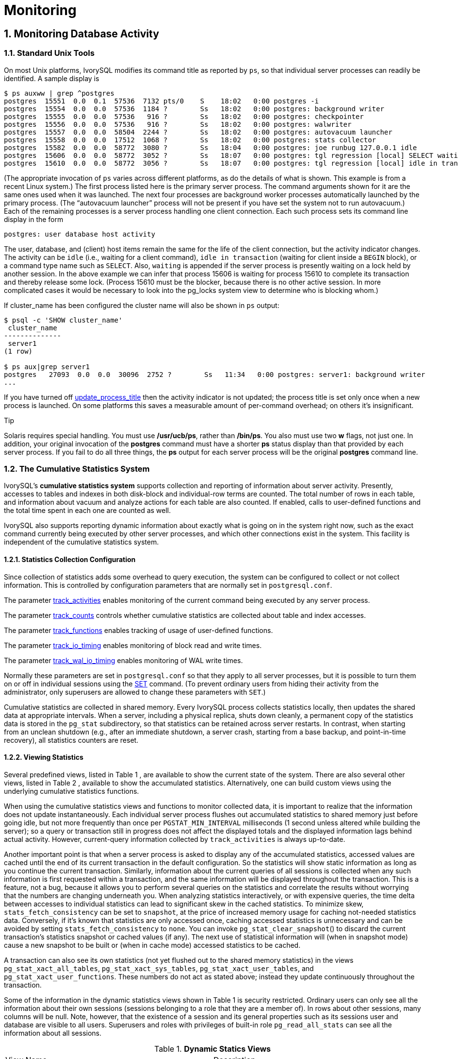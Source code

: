 
:sectnums:
:sectnumlevels: 5


= **Monitoring**

== Monitoring Database Activity

=== Standard Unix Tools

On most Unix platforms, IvorySQL modifies its command title as reported by `ps`, so that individual server processes can readily be identified. A sample display is

```
$ ps auxww | grep ^postgres
postgres  15551  0.0  0.1  57536  7132 pts/0    S    18:02   0:00 postgres -i
postgres  15554  0.0  0.0  57536  1184 ?        Ss   18:02   0:00 postgres: background writer
postgres  15555  0.0  0.0  57536   916 ?        Ss   18:02   0:00 postgres: checkpointer
postgres  15556  0.0  0.0  57536   916 ?        Ss   18:02   0:00 postgres: walwriter
postgres  15557  0.0  0.0  58504  2244 ?        Ss   18:02   0:00 postgres: autovacuum launcher
postgres  15558  0.0  0.0  17512  1068 ?        Ss   18:02   0:00 postgres: stats collector
postgres  15582  0.0  0.0  58772  3080 ?        Ss   18:04   0:00 postgres: joe runbug 127.0.0.1 idle
postgres  15606  0.0  0.0  58772  3052 ?        Ss   18:07   0:00 postgres: tgl regression [local] SELECT waiting
postgres  15610  0.0  0.0  58772  3056 ?        Ss   18:07   0:00 postgres: tgl regression [local] idle in transaction
```

(The appropriate invocation of `ps` varies across different platforms, as do the details of what is shown. This example is from a recent Linux system.) The first process listed here is the primary server process. The command arguments shown for it are the same ones used when it was launched. The next four processes are background worker processes automatically launched by the primary process. (The “autovacuum launcher” process will not be present if you have set the system not to run autovacuum.) Each of the remaining processes is a server process handling one client connection. Each such process sets its command line display in the form

```
postgres: user database host activity
```

The user, database, and (client) host items remain the same for the life of the client connection, but the activity indicator changes. The activity can be `idle` (i.e., waiting for a client command), `idle in transaction` (waiting for client inside a `BEGIN` block), or a command type name such as `SELECT`. Also, `waiting` is appended if the server process is presently waiting on a lock held by another session. In the above example we can infer that process 15606 is waiting for process 15610 to complete its transaction and thereby release some lock. (Process 15610 must be the blocker, because there is no other active session. In more complicated cases it would be necessary to look into the pg_locks system view to determine who is blocking whom.)

If cluster_name has been configured the cluster name will also be shown in `ps` output:

```
$ psql -c 'SHOW cluster_name'
 cluster_name
--------------
 server1
(1 row)

$ ps aux|grep server1
postgres   27093  0.0  0.0  30096  2752 ?        Ss   11:34   0:00 postgres: server1: background writer
...
```

If you have turned off https://www.postgresql.org/docs/current/runtime-config-logging.html#GUC-UPDATE-PROCESS-TITLE[update_process_title] then the activity indicator is not updated; the process title is set only once when a new process is launched. On some platforms this saves a measurable amount of per-command overhead; on others it's insignificant.

.Tip
****
Solaris requires special handling. You must use */usr/ucb/ps*, rather than */bin/ps*. You also must use two *w* flags, not just one. In addition, your original invocation of the *postgres* command must have a shorter *ps* status display than that provided by each server process. If you fail to do all three things, the *ps* output for each server process will be the original *postgres* command line. 
****

=== The Cumulative Statistics System

IvorySQL's *cumulative statistics system* supports collection and reporting of information about server activity. Presently, accesses to tables and indexes in both disk-block and individual-row terms are counted. The total number of rows in each table, and information about vacuum and analyze actions for each table are also counted. If enabled, calls to user-defined functions and the total time spent in each one are counted as well.

IvorySQL also supports reporting dynamic information about exactly what is going on in the system right now, such as the exact command currently being executed by other server processes, and which other connections exist in the system. This facility is independent of the cumulative statistics system.

==== Statistics Collection Configuration

Since collection of statistics adds some overhead to query execution, the system can be configured to collect or not collect information. This is controlled by configuration parameters that are normally set in `postgresql.conf`.

The parameter https://www.postgresql.org/docs/current/runtime-config-statistics.html#GUC-TRACK-ACTIVITIES[track_activities] enables monitoring of the current command being executed by any server process.

The parameter https://www.postgresql.org/docs/current/runtime-config-statistics.html#GUC-TRACK-COUNTS[track_counts] controls whether cumulative statistics are collected about table and index accesses.

The parameter https://www.postgresql.org/docs/current/runtime-config-statistics.html#GUC-TRACK-FUNCTIONS[track_functions] enables tracking of usage of user-defined functions.

The parameter https://www.postgresql.org/docs/current/runtime-config-statistics.html#GUC-TRACK-IO-TIMING[track_io_timing] enables monitoring of block read and write times.

The parameter https://www.postgresql.org/docs/current/runtime-config-statistics.html#GUC-TRACK-WAL-IO-TIMING[track_wal_io_timing] enables monitoring of WAL write times.

Normally these parameters are set in `postgresql.conf` so that they apply to all server processes, but it is possible to turn them on or off in individual sessions using the https://www.postgresql.org/docs/current/sql-set.html[SET] command. (To prevent ordinary users from hiding their activity from the administrator, only superusers are allowed to change these parameters with `SET`.)

Cumulative statistics are collected in shared memory. Every IvorySQL process collects statistics locally, then updates the shared data at appropriate intervals. When a server, including a physical replica, shuts down cleanly, a permanent copy of the statistics data is stored in the `pg_stat` subdirectory, so that statistics can be retained across server restarts. In contrast, when starting from an unclean shutdown (e.g., after an immediate shutdown, a server crash, starting from a base backup, and point-in-time recovery), all statistics counters are reset.

==== Viewing Statistics

Several predefined views, listed in Table 1 , are available to show the current state of the system. There are also several other views, listed in Table 2 , available to show the accumulated statistics. Alternatively, one can build custom views using the underlying cumulative statistics functions.

When using the cumulative statistics views and functions to monitor collected data, it is important to realize that the information does not update instantaneously. Each individual server process flushes out accumulated statistics to shared memory just before going idle, but not more frequently than once per `PGSTAT_MIN_INTERVAL` milliseconds (1 second unless altered while building the server); so a query or transaction still in progress does not affect the displayed totals and the displayed information lags behind actual activity. However, current-query information collected by `track_activities` is always up-to-date.

Another important point is that when a server process is asked to display any of the accumulated statistics, accessed values are cached until the end of its current transaction in the default configuration. So the statistics will show static information as long as you continue the current transaction. Similarly, information about the current queries of all sessions is collected when any such information is first requested within a transaction, and the same information will be displayed throughout the transaction. This is a feature, not a bug, because it allows you to perform several queries on the statistics and correlate the results without worrying that the numbers are changing underneath you. When analyzing statistics interactively, or with expensive queries, the time delta between accesses to individual statistics can lead to significant skew in the cached statistics. To minimize skew, `stats_fetch_consistency` can be set to `snapshot`, at the price of increased memory usage for caching not-needed statistics data. Conversely, if it's known that statistics are only accessed once, caching accessed statistics is unnecessary and can be avoided by setting `stats_fetch_consistency` to `none`. You can invoke `pg_stat_clear_snapshot`() to discard the current transaction's statistics snapshot or cached values (if any). The next use of statistical information will (when in snapshot mode) cause a new snapshot to be built or (when in cache mode) accessed statistics to be cached.

A transaction can also see its own statistics (not yet flushed out to the shared memory statistics) in the views `pg_stat_xact_all_tables`, `pg_stat_xact_sys_tables`, `pg_stat_xact_user_tables`, and `pg_stat_xact_user_functions`. These numbers do not act as stated above; instead they update continuously throughout the transaction.

Some of the information in the dynamic statistics views shown in Table 1  is security restricted. Ordinary users can only see all the information about their own sessions (sessions belonging to a role that they are a member of). In rows about other sessions, many columns will be null. Note, however, that the existence of a session and its general properties such as its sessions user and database are visible to all users. Superusers and roles with privileges of built-in role `pg_read_all_stats`  can see all the information about all sessions.

.**Dynamic Statics Views**
|====
| View Name | Description
| `pg_stat_activity` | One row per server process, showing information related to the current activity of that process, such as state and current query.
| `pg_stat_replication` | One row per WAL sender process, showing statistics about replication to that sender's connected standby server.
| `pg_stat_wal_receiver` | Only one row, showing statistics about the WAL receiver from that receiver's connected server.
| `pg_stat_recovery_prefetch` | Only one row, showing statistics about blocks prefetched during recovery.
| `pg_stat_subscription` | At least one row per subscription, showing information about the subscription workers.
| `pg_stat_ssl` | One row per connection (regular and replication), showing information about SSL used on this connection.
| `pg_stat_gssapi` | One row per connection (regular and replication), showing information about GSSAPI authentication and encryption used on this connection.
| `pg_stat_progress_analyze` | One row for each backend (including autovacuum worker processes) running `ANALYZE`, showing current progress.
| `pg_stat_progress_create_index` | One row for each backend running `CREATE INDEX` or `REINDEX`, showing current progress. 
| `pg_stat_progress_vacuum` | One row for each backend (including autovacuum worker processes) running `VACUUM`, showing current progress.
| `pg_stat_progress_cluster` | One row for each backend running `CLUSTER` or `VACUUM FULL`, showing current progress.
| `pg_stat_progress_basebackup` | One row for each WAL sender process streaming a base backup, showing current progress.
| `pg_stat_progress_copy` | One row for each backend running `COPY`, showing current progress.
|====

.**Collected Statistics Views**
|====
| View Name | Description
| `pg_stat_archiver` | One row only, showing statistics about the WAL archiver process's activity. See https://www.postgresql.org/docs/current/monitoring-stats.html#MONITORING-PG-STAT-ARCHIVER-VIEW[`pg_stat_archiver`] for details.
| `pg_stat_bgwriter` | One row only, showing statistics about the background writer process's activity. See https://www.postgresql.org/docs/current/monitoring-stats.html#MONITORING-PG-STAT-BGWRITER-VIEW[`pg_stat_bgwriter`] for details.
| `pg_stat_wal` | One row only, showing statistics about WAL activity. See https://www.postgresql.org/docs/current/monitoring-stats.html#MONITORING-PG-STAT-WAL-VIEW[`pg_stat_wal`] for details.
| `pg_stat_database` | One row per database, showing database-wide statistics. See https://www.postgresql.org/docs/current/monitoring-stats.html#MONITORING-PG-STAT-DATABASE-VIEW[`pg_stat_database`] for details.
| `pg_stat_database_conflicts` | One row per database, showing database-wide statistics about query cancels due to conflict with recovery on standby servers. See https://www.postgresql.org/docs/current/monitoring-stats.html#MONITORING-PG-STAT-DATABASE-CONFLICTS-VIEW[`pg_stat_database_conflicts`] for details.
| `pg_stat_all_tables` | One row for each table in the current database, showing statistics about accesses to that specific table. See https://www.postgresql.org/docs/current/monitoring-stats.html#MONITORING-PG-STAT-ALL-TABLES-VIEW[`pg_stat_all_tables`] for details.
| `pg_stat_sys_tables` | Same as `pg_stat_all_tables`, except that only system tables are shown.
| `pg_stat_user_tables` | Same as `pg_stat_all_tables`, except that only user tables are shown.
| `pg_stat_xact_all_tables` | Similar to `pg_stat_all_tables`, but counts actions taken so far within the current transaction (which are *not* yet included in `pg_stat_all_tables` and related views). The columns for numbers of live and dead rows and vacuum and analyze actions are not present in this view.
| `pg_stat_xact_sys_tables` | Same as `pg_stat_xact_all_tables`, except that only system tables are shown.
| `pg_stat_xact_user_tables` | Same as `pg_stat_xact_all_tables`, except that only user tables are shown.
| `pg_stat_all_indexes` | One row for each index in the current database, showing statistics about accesses to that specific index. See https://www.postgresql.org/docs/current/monitoring-stats.html#MONITORING-PG-STAT-ALL-INDEXES-VIEW[`pg_stat_all_indexes`] for details.
| `pg_stat_sys_indexes` | Same as `pg_stat_all_indexes`, except that only indexes on system tables are shown.
| `pg_stat_user_indexes` | Same as `pg_stat_all_indexes`, except that only indexes on user tables are shown.
| `pg_statio_all_tables` | One row for each table in the current database, showing statistics about I/O on that specific table. See https://www.postgresql.org/docs/current/monitoring-stats.html#MONITORING-PG-STATIO-ALL-TABLES-VIEW[`pg_statio_all_tables`] for details.
| `pg_statio_sys_tables` | Same as `pg_statio_all_tables`, except that only system tables are shown.
| `pg_statio_user_tables` | Same as `pg_statio_all_tables`, except that only user tables are shown.
| `pg_statio_all_indexes` | One row for each index in the current database, showing statistics about I/O on that specific index. See https://www.postgresql.org/docs/current/monitoring-stats.html#MONITORING-PG-STATIO-ALL-INDEXES-VIEW[`pg_statio_all_indexes`] for details.
| `pg_statio_sys_indexes` | Same as `pg_statio_all_indexes`, except that only indexes on system tables are shown.
| `pg_statio_user_indexes` | Same as `pg_statio_all_indexes`, except that only indexes on user tables are shown.
| `pg_statio_all_sequences` | One row for each sequence in the current database, showing statistics about I/O on that specific sequence. See https://www.postgresql.org/docs/current/monitoring-stats.html#MONITORING-PG-STATIO-ALL-SEQUENCES-VIEW[`pg_statio_all_sequences`] for details.
| `pg_statio_sys_sequences` | Same as `pg_statio_all_sequences`, except that only system sequences are shown. (Presently, no system sequences are defined, so this view is always empty.)
| `pg_statio_user_sequences` | Same as `pg_statio_all_sequences`, except that only user sequences are shown.
| `pg_stat_user_functions` | One row for each tracked function, showing statistics about executions of that function. See https://www.postgresql.org/docs/current/monitoring-stats.html#MONITORING-PG-STAT-USER-FUNCTIONS-VIEW[`pg_stat_user_functions`] for details.
| `pg_stat_xact_user_functions` | Similar to `pg_stat_user_functions`, but counts only calls during the current transaction (which are *not* yet included in `pg_stat_user_functions`).
| `pg_stat_slru` | One row per SLRU, showing statistics of operations. See https://www.postgresql.org/docs/current/monitoring-stats.html#MONITORING-PG-STAT-SLRU-VIEW[`pg_stat_slru`] for details.
| `pg_stat_replication_slots` | One row per replication slot, showing statistics about the replication slot's usage. See https://www.postgresql.org/docs/current/monitoring-stats.html#MONITORING-PG-STAT-REPLICATION-SLOTS-VIEW[`pg_stat_replication_slots`] for details.
| `pg_stat_subscription_stats` | One row per subscription, showing statistics about errors. See https://www.postgresql.org/docs/current/monitoring-stats.html#MONITORING-PG-STAT-SUBSCRIPTION-STATS[`pg_stat_subscription_stats`] for details.
|====

The per-index statistics are particularly useful to determine which indexes are being used and how effective they are.

The `pg_statio_` views are primarily useful to determine the effectiveness of the buffer cache. When the number of actual disk reads is much smaller than the number of buffer hits, then the cache is satisfying most read requests without invoking a kernel call. However, these statistics do not give the entire story: due to the way in which IvorySQL handles disk I/O, data that is not in the IvorySQL buffer cache might still reside in the kernel's I/O cache, and might therefore still be fetched without requiring a physical read. Users interested in obtaining more detailed information on IvorySQL I/O behavior are advised to use the IvorySQL statistics views in combination with operating system utilities that allow insight into the kernel's handling of I/O.

==== `pg_stat_activity`

The `pg_stat_activity` view will have one row per server process, showing information related to the current activity of that process.

.**`pg_stat_activity` View**
|====
|Column TypeDescription
| `datid` `oid`OID of the database this backend is connected to
| `datname` `name`Name of the database this backend is connected to
| `pid` `integer`Process ID of this backend
| `leader_pid` `integer`Process ID of the parallel group leader, if this process is a parallel query worker. `NULL` if this process is a parallel group leader or does not participate in parallel query.
| `usesysid` `oid`OID of the user logged into this backend
| `usename` `name`Name of the user logged into this backend
| `application_name` `text`Name of the application that is connected to this backend
| `client_addr` `inet`IP address of the client connected to this backend. If this field is null, it indicates either that the client is connected via a Unix socket on the server machine or that this is an internal process such as autovacuum.
| `client_hostname` `text`Host name of the connected client, as reported by a reverse DNS lookup of `client_addr`. This field will only be non-null for IP connections, and only when https://www.postgresql.org/docs/current/runtime-config-logging.html#GUC-LOG-HOSTNAME[log_hostname] is enabled.
| `client_port` `integer`TCP port number that the client is using for communication with this backend, or `-1` if a Unix socket is used. If this field is null, it indicates that this is an internal server process.
| `backend_start` `timestamp with time zone`Time when this process was started. For client backends, this is the time the client connected to the server.
| `xact_start` `timestamp with time zone`Time when this process' current transaction was started, or null if no transaction is active. If the current query is the first of its transaction, this column is equal to the `query_start` column.
| `query_start` `timestamp with time zone`Time when the currently active query was started, or if `state` is not `active`, when the last query was started
| `state_change` `timestamp with time zone`Time when the `state` was last changed
| `wait_event_type` `text`The type of event for which the backend is waiting, if any; otherwise NULL.
| `wait_event` `text`Wait event name if backend is currently waiting, otherwise NULL.
| `state` `text`Current overall state of this backend. Possible values are:`active`: The backend is executing a query.`idle`: The backend is waiting for a new client command.`idle in transaction`: The backend is in a transaction, but is not currently executing a query.`idle in transaction (aborted)`: This state is similar to `idle in transaction`, except one of the statements in the transaction caused an error.`fastpath function call`: The backend is executing a fast-path function.`disabled`: This state is reported if https://www.postgresql.org/docs/current/runtime-config-statistics.html#GUC-TRACK-ACTIVITIES[track_activities] is disabled in this backend.
| `backend_xid` `xid`Top-level transaction identifier of this backend, if any.
| `backend_xmin` `xid`The current backend's `xmin` horizon.
| `query_id` `bigint`Identifier of this backend's most recent query. If `state` is `active` this field shows the identifier of the currently executing query. In all other states, it shows the identifier of last query that was executed. Query identifiers are not computed by default so this field will be null unless https://www.postgresql.org/docs/current/runtime-config-statistics.html#GUC-COMPUTE-QUERY-ID[compute_query_id] parameter is enabled or a third-party module that computes query identifiers is configured.
| `query` `text`Text of this backend's most recent query. If `state` is `active` this field shows the currently executing query. In all other states, it shows the last query that was executed. By default the query text is truncated at 1024 bytes; this value can be changed via the parameter https://www.postgresql.org/docs/current/runtime-config-statistics.html#GUC-TRACK-ACTIVITY-QUERY-SIZE[track_activity_query_size].
| `backend_type` `text`Type of current backend. Possible types are `autovacuum launcher`, `autovacuum worker`, `logical replication launcher`, `logical replication worker`, `parallel worker`, `background writer`, `client backend`, `checkpointer`, `archiver`, `startup`, `walreceiver`, `walsender` and `walwriter`. In addition, background workers registered by extensions may have additional types.
|====

.Note
****
The `wait_event` and `state` columns are independent. If a backend is in the `active` state, it may or may not be `waiting` on some event. If the state is `active` and `wait_event` is non-null, it means that a query is being executed, but is being blocked somewhere in the system.
****

.**Wait Event Types**
|====
| Wait Event Type | Description
| `Activity` | The server process is idle. This event type indicates a process waiting for activity in its main processing loop. `wait_event` will identify the specific wait point
| `BufferPin` | The server process is waiting for exclusive access to a data buffer. Buffer pin waits can be protracted if another process holds an open cursor that last read data from the buffer in question.
| `Client` | The server process is waiting for activity on a socket connected to a user application. Thus, the server expects something to happen that is independent of its internal processes. `wait_event` will identify the specific wait point.
| `Extension` | The server process is waiting for some condition defined by an extension module.
| `IO` | The server process is waiting for an I/O operation to complete. `wait_event` will identify the specific wait point.
| `IPC` | The server process is waiting for some interaction with another server process. `wait_event` will identify the specific wait point.
| `Lock` | The server process is waiting for a heavyweight lock. Heavyweight locks, also known as lock manager locks or simply locks, primarily protect SQL-visible objects such as tables. However, they are also used to ensure mutual exclusion for certain internal operations such as relation extension. `wait_event` will identify the type of lock awaited.
| `LWLock` | The server process is waiting for a lightweight lock. Most such locks protect a particular data structure in shared memory. `wait_event` will contain a name identifying the purpose of the lightweight lock. (Some locks have specific names; others are part of a group of locks each with a similar purpose.) .
| `Timeout` | The server process is waiting for a timeout to expire. `wait_event` will identify the specific wait point.
|====

.**Wait Events of Type `Activity`**
|====
| `Activity` Wait Event | Description
| `ArchiverMain` | Waiting in main loop of archiver process.
| `AutoVacuumMain` | Waiting in main loop of autovacuum launcher process.
| `BgWriterHibernate` | Waiting in background writer process, hibernating.
| `BgWriterMain` | Waiting in main loop of background writer process.
| `CheckpointerMain` | Waiting in main loop of checkpointer process.
| `LogicalApplyMain` | Waiting in main loop of logical replication apply process.
| `LogicalLauncherMain` | Waiting in main loop of logical replication launcher process.
| `RecoveryWalStream` | Waiting in main loop of startup process for WAL to arrive, during streaming recovery.
| `SysLoggerMain` | Waiting in main loop of syslogger process.
| `WalReceiverMain` | Waiting in main loop of WAL receiver process.
| `WalSenderMain` | Waiting in main loop of WAL sender process.
| `WalWriterMain` | Waiting in main loop of WAL writer process.
|====

.**Wait Events of Type `BufferPin`**
|====
| `BufferPin` Wait Event | Description
| `BufferPin` | Waiting to acquire an exclusive pin on a buffer.
|====

.**Wait Events of Type `Client`**
|====
| `Client` Wait Event | Description
| `ClientRead` | Waiting to read data from the client.
| `ClientWrite` | Waiting to write data to the client.
| `GSSOpenServer` | Waiting to read data from the client while establishing a GSSAPI session.
| `LibPQWalReceiverConnect` | Waiting in WAL receiver to establish connection to remote server.
| `LibPQWalReceiverReceive` | Waiting in WAL receiver to receive data from remote server.
| `SSLOpenServer` | Waiting for SSL while attempting connection.
| `WalSenderWaitForWAL` | Waiting for WAL to be flushed in WAL sender process.
| `WalSenderWriteData` | Waiting for any activity when processing replies from WAL receiver in WAL sender process.
|====

.**Wait Events of Type `Extension`**
|====
| `Extension` Wait Event | Description
| `Extension` | Waiting in an extension.
|====

.**Wait Events of Type `IO`**
|====
| `IO` Wait Event | Description
| `BaseBackupRead` | Waiting for base backup to read from a file.
| `BufFileRead` | Waiting for a read from a buffered file.
| `BufFileWrite` | Waiting for a write to a buffered file.
| `BufFileTruncate` | Waiting for a buffered file to be truncated.
| `ControlFileRead` | Waiting for a read from the `pg_control` file.
| `ControlFileSync` | Waiting for the `pg_control` file to reach durable storage.
| `ControlFileSyncUpdate` | Waiting for an update to the `pg_control` file to reach durable storage.
| `ControlFileWrite`             | Waiting for a write to the `pg_control` file.                
| `ControlFileWriteUpdate`       | Waiting for a write to update the `pg_control` file.         
| `CopyFileRead`                 | Waiting for a read during a file copy operation.             
| `CopyFileWrite`                | Waiting for a write during a file copy operation.            
| `DSMFillZeroWrite`             | Waiting to fill a dynamic shared memory backing file with zeroes. 
| `DataFileExtend`               | Waiting for a relation data file to be extended.             
| `DataFileFlush`                | Waiting for a relation data file to reach durable storage.   
| `DataFileImmediateSync`        | Waiting for an immediate synchronization of a relation data file to durable storage. 
| `DataFilePrefetch`             | Waiting for an asynchronous prefetch from a relation data file. 
| `DataFileRead`                 | Waiting for a read from a relation data file.                
| `DataFileSync`                 | Waiting for changes to a relation data file to reach durable storage. 
| `DataFileTruncate`             | Waiting for a relation data file to be truncated.            
| `DataFileWrite`                | Waiting for a write to a relation data file.                 
| `LockFileAddToDataDirRead`     | Waiting for a read while adding a line to the data directory lock file. 
| `LockFileAddToDataDirSync`     | Waiting for data to reach durable storage while adding a line to the data directory lock file. 
| `LockFileAddToDataDirWrite`    | Waiting for a write while adding a line to the data directory lock file. 
| `LockFileCreateRead`           | Waiting to read while creating the data directory lock file. 
| `LockFileCreateSync`           | Waiting for data to reach durable storage while creating the data directory lock file. 
| `LockFileCreateWrite`          | Waiting for a write while creating the data directory lock file. 
| `LockFileReCheckDataDirRead`   | Waiting for a read during recheck of the data directory lock file. 
| `LogicalRewriteCheckpointSync` | Waiting for logical rewrite mappings to reach durable storage during a checkpoint. 
| `LogicalRewriteMappingSync`    | Waiting for mapping data to reach durable storage during a logical rewrite. 
| `LogicalRewriteMappingWrite`   | Waiting for a write of mapping data during a logical rewrite. 
| `LogicalRewriteSync`           | Waiting for logical rewrite mappings to reach durable storage. 
| `LogicalRewriteTruncate`       | Waiting for truncate of mapping data during a logical rewrite. 
| `LogicalRewriteWrite`          | Waiting for a write of logical rewrite mappings.             
| `RelationMapRead`              | Waiting for a read of the relation map file.                 
| `RelationMapSync`              | Waiting for the relation map file to reach durable storage.  
| `RelationMapWrite`             | Waiting for a write to the relation map file.                
| `ReorderBufferRead`            | Waiting for a read during reorder buffer management.         
| `ReorderBufferWrite`           | Waiting for a write during reorder buffer management.        
| `ReorderLogicalMappingRead`    | Waiting for a read of a logical mapping during reorder buffer management. 
| `ReplicationSlotRead`          | Waiting for a read from a replication slot control file.     
| `ReplicationSlotRestoreSync`   | Waiting for a replication slot control file to reach durable storage while restoring it to memory. 
| `ReplicationSlotSync`          | Waiting for a replication slot control file to reach durable storage. 
| `ReplicationSlotWrite`         | Waiting for a write to a replication slot control file.      
| `SLRUFlushSync`                | Waiting for SLRU data to reach durable storage during a checkpoint or database shutdown. 
| `SLRURead`                     | Waiting for a read of an SLRU page.                          
| `SLRUSync`                     | Waiting for SLRU data to reach durable storage following a page write. 
| `SLRUWrite`                    | Waiting for a write of an SLRU page.                         
| `SnapbuildRead`                | Waiting for a read of a serialized historical catalog snapshot. 
| `SnapbuildSync`                | Waiting for a serialized historical catalog snapshot to reach durable storage. 
| `SnapbuildWrite`               | Waiting for a write of a serialized historical catalog snapshot. 
| `TimelineHistoryFileSync`      | Waiting for a timeline history file received via streaming replication to reach durable storage. 
| `TimelineHistoryFileWrite`     | Waiting for a write of a timeline history file received via streaming replication. 
| `TimelineHistoryRead`          | Waiting for a read of a timeline history file.               
| `TimelineHistorySync`          | Waiting for a newly created timeline history file to reach durable storage. 
| `TimelineHistoryWrite`         | Waiting for a write of a newly created timeline history file. 
| `TwophaseFileRead`             | Waiting for a read of a two phase state file.                
| `TwophaseFileSync`             | Waiting for a two phase state file to reach durable storage. 
| `TwophaseFileWrite`            | Waiting for a write of a two phase state file.               
| `VersionFileWrite`             | Waiting for the version file to be written while creating a database. 
| `WALBootstrapSync`             | Waiting for WAL to reach durable storage during bootstrapping. 
| `WALBootstrapWrite`            | Waiting for a write of a WAL page during bootstrapping.      
| `WALCopyRead`                  | Waiting for a read when creating a new WAL segment by copying an existing one. 
| `WALCopySync`                  | Waiting for a new WAL segment created by copying an existing one to reach durable storage. 
| `WALCopyWrite`                 | Waiting for a write when creating a new WAL segment by copying an existing one. 
| `WALInitSync`                  | Waiting for a newly initialized WAL file to reach durable storage. 
| `WALInitWrite`                 | Waiting for a write while initializing a new WAL file.       
| `WALRead`                      | Waiting for a read from a WAL file.                          
| `WALSenderTimelineHistoryRead` | Waiting for a read from a timeline history file during a walsender timeline command. 
| `WALSync`                      | Waiting for a WAL file to reach durable storage.
| `WALSyncMethodAssign`          | Waiting for data to reach durable storage while assigning a new WAL sync method. 
| `WALWrite`                     | Waiting for a write to a WAL file.
|====

.**Wait Events of Type `IPC`**
|====
| `IPC` Wait Event | Description
| `AppendReady`                | Waiting for subplan nodes of an `Append` plan node to be ready. 
| `ArchiveCleanupCommand`      | Waiting for https://www.postgresql.org/docs/current/runtime-config-wal.html#GUC-ARCHIVE-CLEANUP-COMMAND[archive_cleanup_command] to complete. 
| `ArchiveCommand`             | Waiting for https://www.postgresql.org/docs/current/runtime-config-wal.html#GUC-ARCHIVE-COMMAND[archive_command] to complete. 
| `BackendTermination`         | Waiting for the termination of another backend.              
| `BackupWaitWalArchive`       | Waiting for WAL files required for a backup to be successfully archived. 
| `BgWorkerShutdown`           | Waiting for background worker to shut down.                  
| `BgWorkerStartup`            | Waiting for background worker to start up.                   
| `BtreePage`                  | Waiting for the page number needed to continue a parallel B-tree scan to become available. 
| `BufferIO`                   | Waiting for buffer I/O to complete.                          
| `CheckpointDone`             | Waiting for a checkpoint to complete.                        
| `CheckpointStart`            | Waiting for a checkpoint to start.                           
| `ExecuteGather`              | Waiting for activity from a child process while executing a `Gather` plan node. 
| `HashBatchAllocate`          | Waiting for an elected Parallel Hash participant to allocate a hash table. 
| `HashBatchElect`             | Waiting to elect a Parallel Hash participant to allocate a hash table. 
| `HashBatchLoad`              | Waiting for other Parallel Hash participants to finish loading a hash table. 
| `HashBuildAllocate`          | Waiting for an elected Parallel Hash participant to allocate the initial hash table. 
| `HashBuildElect`             | Waiting to elect a Parallel Hash participant to allocate the initial hash table. 
| `HashBuildHashInner`         | Waiting for other Parallel Hash participants to finish hashing the inner relation. 
| `HashBuildHashOuter`         | Waiting for other Parallel Hash participants to finish partitioning the outer relation. 
| `HashGrowBatchesAllocate`    | Waiting for an elected Parallel Hash participant to allocate more batches. 
| `HashGrowBatchesDecide`      | Waiting to elect a Parallel Hash participant to decide on future batch growth. 
| `HashGrowBatchesElect`       | Waiting to elect a Parallel Hash participant to allocate more batches. 
| `HashGrowBatchesFinish`      | Waiting for an elected Parallel Hash participant to decide on future batch growth. 
| `HashGrowBatchesRepartition` | Waiting for other Parallel Hash participants to finish repartitioning. 
| `HashGrowBucketsAllocate`    | Waiting for an elected Parallel Hash participant to finish allocating more buckets. 
| `HashGrowBucketsElect`       | Waiting to elect a Parallel Hash participant to allocate more buckets. 
| `HashGrowBucketsReinsert`    | Waiting for other Parallel Hash participants to finish inserting tuples into new buckets. 
| `LogicalSyncData`            | Waiting for a logical replication remote server to send data for initial table synchronization. 
| `LogicalSyncStateChange`     | Waiting for a logical replication remote server to change state. 
| `MessageQueueInternal`       | Waiting for another process to be attached to a shared message queue. 
| `MessageQueuePutMessage`     | Waiting to write a protocol message to a shared message queue. 
| `MessageQueueReceive`        | Waiting to receive bytes from a shared message queue.        
| `MessageQueueSend`           | Waiting to send bytes to a shared message queue.             
| `ParallelBitmapScan`         | Waiting for parallel bitmap scan to become initialized.      
| `ParallelCreateIndexScan`    | Waiting for parallel `CREATE INDEX` workers to finish heap scan. 
| `ParallelFinish`             | Waiting for parallel workers to finish computing.            
| `ProcArrayGroupUpdate`       | Waiting for the group leader to clear the transaction ID at end of a parallel operation. 
| `ProcSignalBarrier`          | Waiting for a barrier event to be processed by all backends. 
| `Promote`                    | Waiting for standby promotion.                               
| `RecoveryConflictSnapshot`   | Waiting for recovery conflict resolution for a vacuum cleanup. 
| `RecoveryConflictTablespace` | Waiting for recovery conflict resolution for dropping a tablespace. 
| `RecoveryEndCommand`         | Waiting for https://www.postgresql.org/docs/current/runtime-config-wal.html#GUC-RECOVERY-END-COMMAND[recovery_end_command] to complete. 
| `RecoveryPause`              | Waiting for recovery to be resumed.                          
| `ReplicationOriginDrop`      | Waiting for a replication origin to become inactive so it can be dropped. 
| `ReplicationSlotDrop`        | Waiting for a replication slot to become inactive so it can be dropped. 
| `RestoreCommand`             | Waiting for https://www.postgresql.org/docs/current/runtime-config-wal.html#GUC-RESTORE-COMMAND[restore_command] to complete. 
| `SafeSnapshot`               | Waiting to obtain a valid snapshot for a `READ ONLY DEFERRABLE` transaction. 
| `SyncRep`                    | Waiting for confirmation from a remote server during synchronous replication. 
| `WalReceiverExit`            | Waiting for the WAL receiver to exit.                        
| `WalReceiverWaitStart`       | Waiting for startup process to send initial data for streaming replication. 
| `XactGroupUpdate`            | Waiting for the group leader to update transaction status at end of a parallel operation.
|====

.**Wait Events of Type `Lock`**
|====
| `Lock` Wait Event | Description
| `advisory`        | Waiting to acquire an advisory user lock.                    
| `extend`          | Waiting to extend a relation.                                
| `frozenid`        | Waiting to update `pg_database`.`datfrozenxid` and `pg_database`.`datminmxid`. 
| `object`          | Waiting to acquire a lock on a non-relation database object. 
| `page`            | Waiting to acquire a lock on a page of a relation.           
| `relation`        | Waiting to acquire a lock on a relation.                     
| `spectoken`       | Waiting to acquire a speculative insertion lock.             
| `transactionid`   | Waiting for a transaction to finish.                         
| `tuple`           | Waiting to acquire a lock on a tuple.                        
| `userlock`        | Waiting to acquire a user lock.                              
| `virtualxid`      | Waiting to acquire a virtual transaction ID lock.
|====

.**Wait Events of Type `LWLock`**
|====
| `LWLock` Wait Event | Description
| `AddinShmemInit`             | Waiting to manage an extension's space allocation in shared memory. 
| `AutoFile`                   | Waiting to update the `postgresql.auto.conf` file.           
| `Autovacuum`                 | Waiting to read or update the current state of autovacuum workers. 
| `AutovacuumSchedule`         | Waiting to ensure that a table selected for autovacuum still needs vacuuming. 
| `BackgroundWorker`           | Waiting to read or update background worker state.           
| `BtreeVacuum`                | Waiting to read or update vacuum-related information for a B-tree index. 
| `BufferContent`              | Waiting to access a data page in memory.                    
| `BufferMapping`              | Waiting to associate a data block with a buffer in the buffer pool. 
| `CheckpointerComm`           | Waiting to manage fsync requests.                            
| `CommitTs`                   | Waiting to read or update the last value set for a transaction commit timestamp. 
| `CommitTsBuffer`             | Waiting for I/O on a commit timestamp SLRU buffer.           
| `CommitTsSLRU`               | Waiting to access the commit timestamp SLRU cache.           
| `ControlFile`                | Waiting to read or update the `pg_control` file or create a new WAL file. 
| `DynamicSharedMemoryControl` | Waiting to read or update dynamic shared memory allocation information. 
| `LockFastPath`               | Waiting to read or update a process' fast-path lock information. 
| `LockManager`                | Waiting to read or update information about “heavyweight” locks. 
| `LogicalRepWorker`           | Waiting to read or update the state of logical replication workers. 
| `MultiXactGen`               | Waiting to read or update shared multixact state.            
| `MultiXactMemberBuffer`      | Waiting for I/O on a multixact member SLRU buffer.           
| `MultiXactMemberSLRU`        | Waiting to access the multixact member SLRU cache.           
| `MultiXactOffsetBuffer`      | Waiting for I/O on a multixact offset SLRU buffer.           
| `MultiXactOffsetSLRU`        | Waiting to access the multixact offset SLRU cache.           
| `MultiXactTruncation`        | Waiting to read or truncate multixact information.           
| `NotifyBuffer`               | Waiting for I/O on a `NOTIFY` message SLRU buffer.           
| `NotifyQueue`                | Waiting to read or update `NOTIFY` messages.                 
| `NotifyQueueTail`            | Waiting to update limit on `NOTIFY` message storage.         
| `NotifySLRU`                 | Waiting to access the `NOTIFY` message SLRU cache.           
| `OidGen`                     | Waiting to allocate a new OID.                               
| `OldSnapshotTimeMap`         | Waiting to read or update old snapshot control information.  
| `ParallelAppend`             | Waiting to choose the next subplan during Parallel Append plan execution. 
| `ParallelHashJoin`           | Waiting to synchronize workers during Parallel Hash Join plan execution. 
| `ParallelQueryDSA`           | Waiting for parallel query dynamic shared memory allocation. 
| `PerSessionDSA`              | Waiting for parallel query dynamic shared memory allocation. 
| `PerSessionRecordType`       | Waiting to access a parallel query's information about composite types. 
| `PerSessionRecordTypmod`     | Waiting to access a parallel query's information about type modifiers that identify anonymous record types. 
| `PerXactPredicateList`       | Waiting to access the list of predicate locks held by the current serializable transaction during a parallel query. 
| `PredicateLockManager`       | Waiting to access predicate lock information used by serializable transactions. 
| `ProcArray`                  | Waiting to access the shared per-process data structures (typically, to get a snapshot or report a session's transaction ID). 
| `RelationMapping`            | Waiting to read or update a `pg_filenode.map` file (used to track the filenode assignments of certain system catalogs). 
| `RelCacheInit`               | Waiting to read or update a `pg_internal.init` relation cache initialization file. 
| `ReplicationOrigin`          | Waiting to create, drop or use a replication origin.         
| `ReplicationOriginState`     | Waiting to read or update the progress of one replication origin. 
| `ReplicationSlotAllocation`  | Waiting to allocate or free a replication slot.              
| `ReplicationSlotControl`     | Waiting to read or update replication slot state.            
| `ReplicationSlotIO`          | Waiting for I/O on a replication slot.                       
| `SerialBuffer`               | Waiting for I/O on a serializable transaction conflict SLRU buffer. 
| `SerializableFinishedList`   | Waiting to access the list of finished serializable transactions. 
| `SerializablePredicateList`  | Waiting to access the list of predicate locks held by serializable transactions. 
| `PgStatsDSA`                 | Waiting for stats dynamic shared memory allocator access     
| `PgStatsHash`                | Waiting for stats shared memory hash table access            
| `PgStatsData`                | Waiting for shared memory stats data access                  
| `SerializableXactHash`       | Waiting to read or update information about serializable transactions. 
| `SerialSLRU`                 | Waiting to access the serializable transaction conflict SLRU cache. 
| `SharedTidBitmap`            | Waiting to access a shared TID bitmap during a parallel bitmap index scan.
| `SharedTupleStore`           | Waiting to access a shared tuple store during parallel query. 
| `ShmemIndex`                 | Waiting to find or allocate space in shared memory.          
| `SInvalRead`                 | Waiting to retrieve messages from the shared catalog invalidation queue. 
| `SInvalWrite`                | Waiting to add a message to the shared catalog invalidation queue. 
| `SubtransBuffer`             | Waiting for I/O on a sub-transaction SLRU buffer.            
| `SubtransSLRU`               | Waiting to access the sub-transaction SLRU cache.            
| `SyncRep`                    | Waiting to read or update information about the state of synchronous replication. 
| `SyncScan`                   | Waiting to select the starting location of a synchronized table scan. 
| `TablespaceCreate`           | Waiting to create or drop a tablespace.                      
| `TwoPhaseState`              | Waiting to read or update the state of prepared transactions. 
| `WALBufMapping`              | Waiting to replace a page in WAL buffers.                    
| `WALInsert`                  | Waiting to insert WAL data into a memory buffer.             
| `WALWrite`                   | Waiting for WAL buffers to be written to disk.               
| `WrapLimitsVacuum`           | Waiting to update limits on transaction id and multixact consumption. 
| `XactBuffer`                 | Waiting for I/O on a transaction status SLRU buffer.         
| `XactSLRU`                   | Waiting to access the transaction status SLRU cache.         
| `XactTruncation`             | Waiting to execute `pg_xact_status` or update the oldest transaction ID available to it. 
| `XidGen`                     | Waiting to allocate a new transaction ID.
|====

.Note
****
Extensions can add `LWLock` types to the list shown in Table 12. In some cases, the name assigned by an extension will not be available in all server processes; so an `LWLock` wait event might be reported as just “`extension`” rather than the extension-assigned name.
****

.**Wait Events of Type `Timeout`**
|====
| `Timeout` Wait Event            | Description
| `BaseBackupThrottle`            | Waiting during base backup when throttling activity.         
| `CheckpointWriteDelay`          | Waiting between writes while performing a checkpoint.        
| `PgSleep`                       | Waiting due to a call to `pg_sleep` or a sibling function.   
| `RecoveryApplyDelay`            | Waiting to apply WAL during recovery because of a delay setting. 
| `RecoveryRetrieveRetryInterval` | Waiting during recovery when WAL data is not available from any source (`pg_wal`, archive or stream). 
| `RegisterSyncRequest`           | Waiting while sending synchronization requests to the checkpointer, because the request queue is full. 
| `VacuumDelay`                   | Waiting in a cost-based vacuum delay point.                  
| `VacuumTruncate`                | Waiting to acquire an exclusive lock to truncate off any empty pages at the end of a table vacuumed.
|====

Here is an example of how wait events can be viewed:

```
SELECT pid, wait_event_type, wait_event FROM pg_stat_activity WHERE wait_event is NOT NULL;
 pid  | wait_event_type | wait_event
------+-----------------+------------
 2540 | Lock            | relation
 6644 | LWLock          | ProcArray
(2 rows)
```

==== `pg_stat_replication`

The `pg_stat_replication` view will contain one row per WAL sender process, showing statistics about replication to that sender's connected standby server. Only directly connected standbys are listed; no information is available about downstream standby servers.

.**`pg_stat_replication` View**
|====
|Column TypeDescription
| `pid` `integer`Process ID of a WAL sender process            
| `usesysid` `oid`OID of the user logged into this WAL sender process 
| `usename` `name`Name of the user logged into this WAL sender process 
| `application_name` `text`Name of the application that is connected to this WAL sender 
| `client_addr` `inet`IP address of the client connected to this WAL sender. If this field is null, it indicates that the client is connected via a Unix socket on the server machine. 
| `client_hostname` `text`Host name of the connected client, as reported by a reverse DNS lookup of `client_addr`. This field will only be non-null for IP connections, and only when https://www.postgresql.org/docs/current/runtime-config-logging.html#GUC-LOG-HOSTNAME[log_hostname] is enabled. 
| `client_port` `integer`TCP port number that the client is using for communication with this WAL sender, or `-1` if a Unix socket is used 
| `backend_start` `timestamp with time zone`Time when this process was started, i.e., when the client connected to this WAL sender 
| `backend_xmin` `xid`This standby's `xmin` horizon reported by https://www.postgresql.org/docs/current/runtime-config-replication.html#GUC-HOT-STANDBY-FEEDBACK[hot_standby_feedback]. 
| `state` `text`Current WAL sender state. Possible values are:`startup`: This WAL sender is starting up.`catchup`: This WAL sender's connected standby is catching up with the primary.`streaming`: This WAL sender is streaming changes after its connected standby server has caught up with the primary.`backup`: This WAL sender is sending a backup.`stopping`: This WAL sender is stopping. 
| `sent_lsn` `pg_lsn`Last write-ahead log location sent on this connection 
| `write_lsn` `pg_lsn`Last write-ahead log location written to disk by this standby server 
| `flush_lsn` `pg_lsn`Last write-ahead log location flushed to disk by this standby server 
| `replay_lsn` `pg_lsn`Last write-ahead log location replayed into the database on this standby server 
| `write_lag` `interval`Time elapsed between flushing recent WAL locally and receiving notification that this standby server has written it (but not yet flushed it or applied it). This can be used to gauge the delay that `synchronous_commit` level `remote_write` incurred while committing if this server was configured as a synchronous standby. 
| `flush_lag` `interval`Time elapsed between flushing recent WAL locally and receiving notification that this standby server has written and flushed it (but not yet applied it). This can be used to gauge the delay that `synchronous_commit` level `on` incurred while committing if this server was configured as a synchronous standby. 
| `replay_lag` `interval`Time elapsed between flushing recent WAL locally and receiving notification that this standby server has written, flushed and applied it. This can be used to gauge the delay that `synchronous_commit` level `remote_apply` incurred while committing if this server was configured as a synchronous standby. 
| `sync_priority` `integer`Priority of this standby server for being chosen as the synchronous standby in a priority-based synchronous replication. This has no effect in a quorum-based synchronous replication. 
| `sync_state` `text`Synchronous state of this standby server. Possible values are:`async`: This standby server is asynchronous.`potential`: This standby server is now asynchronous, but can potentially become synchronous if one of current synchronous ones fails.`sync`: This standby server is synchronous.`quorum`: This standby server is considered as a candidate for quorum standbys. 
| `reply_time` `timestamp with time zone`Send time of last reply message received from standby server
|====

The lag times reported in the `pg_stat_replication` view are measurements of the time taken for recent WAL to be written, flushed and replayed and for the sender to know about it. These times represent the commit delay that was (or would have been) introduced by each synchronous commit level, if the remote server was configured as a synchronous standby. For an asynchronous standby, the `replay_lag` column approximates the delay before recent transactions became visible to queries. If the standby server has entirely caught up with the sending server and there is no more WAL activity, the most recently measured lag times will continue to be displayed for a short time and then show NULL.

Lag times work automatically for physical replication. Logical decoding plugins may optionally emit tracking messages; if they do not, the tracking mechanism will simply display NULL lag.

.Note
****
The reported lag times are not predictions of how long it will take for the standby to catch up with the sending server assuming the current rate of replay. Such a system would show similar times while new WAL is being generated, but would differ when the sender becomes idle. In particular, when the standby has caught up completely, `pg_stat_replication` shows the time taken to write, flush and replay the most recent reported WAL location rather than zero as some users might expect. This is consistent with the goal of measuring synchronous commit and transaction visibility delays for recent write transactions. To reduce confusion for users expecting a different model of lag, the lag columns revert to NULL after a short time on a fully replayed idle system. Monitoring systems should choose whether to represent this as missing data, zero or continue to display the last known value.
****

==== `pg_stat_replication_slots`

The `pg_stat_replication_slots` view will contain one row per logical replication slot, showing statistics about its usage.

.**`pg_stat_replication_slots` View**
|====
| Column TypeDescription
| `slot_name` `text`A unique, cluster-wide identifier for the replication slot 
| `spill_txns` `bigint`Number of transactions spilled to disk once the memory used by logical decoding to decode changes from WAL has exceeded `logical_decoding_work_mem`. The counter gets incremented for both top-level transactions and subtransactions. 
| `spill_count` `bigint`Number of times transactions were spilled to disk while decoding changes from WAL for this slot. This counter is incremented each time a transaction is spilled, and the same transaction may be spilled multiple times. 
| `spill_bytes` `bigint`Amount of decoded transaction data spilled to disk while performing decoding of changes from WAL for this slot. This and other spill counters can be used to gauge the I/O which occurred during logical decoding and allow tuning `logical_decoding_work_mem`. 
| `stream_txns` `bigint`Number of in-progress transactions streamed to the decoding output plugin after the memory used by logical decoding to decode changes from WAL for this slot has exceeded `logical_decoding_work_mem`. Streaming only works with top-level transactions (subtransactions can't be streamed independently), so the counter is not incremented for subtransactions.
| `stream_count``bigint`Number of times in-progress transactions were streamed to the decoding output plugin while decoding changes from WAL for this slot. This counter is incremented each time a transaction is streamed, and the same transaction may be streamed multiple times. 
| `stream_bytes``bigint`Amount of transaction data decoded for streaming in-progress transactions to the decoding output plugin while decoding changes from WAL for this slot. This and other streaming counters for this slot can be used to tune `logical_decoding_work_mem`. 
| `total_txns` `bigint`Number of decoded transactions sent to the decoding output plugin for this slot. This counts top-level transactions only, and is not incremented for subtransactions. Note that this includes the transactions that are streamed and/or spilled. 
| `total_bytes``bigint`Amount of transaction data decoded for sending transactions to the decoding output plugin while decoding changes from WAL for this slot. Note that this includes data that is streamed and/or spilled. 
| `stats_reset` `timestamp with time zone`Time at which these statistics were last reset
|====

==== `pg_stat_wal_receiver`

The `pg_stat_wal_receiver` view will contain only one row, showing statistics about the WAL receiver from that receiver's connected server.

.**`pg_stat_wal_receiver` View**
|====
| Column TypeDescription
| `pid` `integer`Process ID of the WAL receiver process        
| `status` `text`Activity status of the WAL receiver process   
| `receive_start_lsn` `pg_lsn`First write-ahead log location used when WAL receiver is started 
| `receive_start_tli` `integer`First timeline number used when WAL receiver is started 
| `written_lsn` `pg_lsn`Last write-ahead log location already received and written to disk, but not flushed. This should not be used for data integrity checks. 
| `flushed_lsn` `pg_lsn`Last write-ahead log location already received and flushed to disk, the initial value of this field being the first log location used when WAL receiver is started 
| `received_tli` `integer`Timeline number of last write-ahead log location received and flushed to disk, the initial value of this field being the timeline number of the first log location used when WAL receiver is started 
| `last_msg_send_time` `timestamp with time zone`Send time of last message received from origin WAL sender 
| `last_msg_receipt_time` `timestamp with time zone`Receipt time of last message received from origin WAL sender 
| `latest_end_lsn` `pg_lsn`Last write-ahead log location reported to origin WAL sender |
| `latest_end_time` `timestamp with time zone`Time of last write-ahead log location reported to origin WAL sender 
| `slot_name` `text`Replication slot name used by this WAL receiver 
| `sender_host` `text`Host of the IvorySQL instance this WAL receiver is connected to. This can be a host name, an IP address, or a directory path if the connection is via Unix socket. (The path case can be distinguished because it will always be an absolute path, beginning with `/`.) 
| `sender_port` `integer`Port number of the IvorySQL instance this WAL receiver is connected to. 
| `conninfo` `text`Connection string used by this WAL receiver, with security-sensitive fields obfuscated.
|====

==== `pg_stat_recovery_prefetch`

The `pg_stat_recovery_prefetch` view will contain only one row. The columns `wal_distance`, `block_distance` and `io_depth` show current values, and the other columns show cumulative counters that can be reset with the `pg_stat_reset_shared` function.

.**`pg_stat_recovery_prefetch` View**
|====
| Column TypeDescription
| `stats_reset` `timestamp with time zone`Time at which these statistics were last reset 
| `prefetch` `bigint`Number of blocks prefetched because they were not in the buffer pool 
| `hit` `bigint`Number of blocks not prefetched because they were already in the buffer pool 
| `skip_init` `bigint`Number of blocks not prefetched because they would be zero-initialized 
| `skip_new` `bigint`Number of blocks not prefetched because they didn't exist yet |
| `skip_fpw` `bigint`Number of blocks not prefetched because a full page image was included in the WAL 
| `skip_rep` `bigint`Number of blocks not prefetched because they were already recently prefetched 
| `wal_distance` `int`How many bytes ahead the prefetcher is looking 
| `block_distance` `int`How many blocks ahead the prefetcher is looking 
| `io_depth` `int`How many prefetches have been initiated but are not yet known to have completed
|====

==== `pg_stat_subscription`

.**`pg_stat_subscription` View**
|====
| Column TypeDescription
| `subid` `oid`OID of the subscription                         
| `subname` `name`Name of the subscription                     
| `pid` `integer`Process ID of the subscription worker process 
| `relid` `oid`OID of the relation that the worker is synchronizing; null for the main apply worker 
| `received_lsn` `pg_lsn`Last write-ahead log location received, the initial value of this field being 0 
| `last_msg_send_time` `timestamp with time zone`Send time of last message received from origin WAL sender 
| `last_msg_receipt_time` `timestamp with time zone`Receipt time of last message received from origin WAL sender 
| `latest_end_lsn` `pg_lsn`Last write-ahead log location reported to origin WAL sender 
| `latest_end_time` `timestamp with time zone`Time of last write-ahead log location reported to origin WAL sender
|====

==== `pg_stat_subscription_stats`

The `pg_stat_subscription_stats` view will contain one row per subscription.

.**`pg_stat_subscription_stats` View**
|====
| Column TypeDescription
| `subid` `oid`OID of the subscription                         
| `subname` `name`Name of the subscription                     
| `apply_error_count` `bigint`Number of times an error occurred while applying changes 
| `sync_error_count` `bigint`Number of times an error occurred during the initial table synchronization 
| `stats_reset` `timestamp with time zone`Time at which these statistics were last reset
|====

==== `pg_stat_ssl`

The `pg_stat_ssl` view will contain one row per backend or WAL sender process, showing statistics about SSL usage on this connection. It can be joined to `pg_stat_activity` or `pg_stat_replication` on the `pid` column to get more details about the connection.

.**`pg_stat_ssl` View**
|====
| Column TypeDescription
| `pid` `integer`Process ID of a backend or WAL sender process 
| `ssl` `boolean`True if SSL is used on this connection        
| `version` `text`Version of SSL in use, or NULL if SSL is not in use on this connection 
| `cipher` `text`Name of SSL cipher in use, or NULL if SSL is not in use on this connection 
| `bits` `integer`Number of bits in the encryption algorithm used, or NULL if SSL is not used on this connection 
| `client_dn` `text`Distinguished Name (DN) field from the client certificate used, or NULL if no client certificate was supplied or if SSL is not in use on this connection. This field is truncated if the DN field is longer than `NAMEDATALEN` (64 characters in a standard build). 
| `client_serial` `numeric`Serial number of the client certificate, or NULL if no client certificate was supplied or if SSL is not in use on this connection. The combination of certificate serial number and certificate issuer uniquely identifies a certificate (unless the issuer erroneously reuses serial numbers). 
| `issuer_dn` `text`DN of the issuer of the client certificate, or NULL if no client certificate was supplied or if SSL is not in use on this connection. This field is truncated like `client_dn`.
|====

==== `pg_stat_gssapi`

The `pg_stat_gssapi` view will contain one row per backend, showing information about GSSAPI usage on this connection. It can be joined to `pg_stat_activity` or `pg_stat_replication` on the `pid` column to get more details about the connection.

.**`pg_stat_gssapi` View**
|====
| Column TypeDescription
| `pid` `integer`Process ID of a backend                       
| `gss_authenticated` `boolean`True if GSSAPI authentication was used for this connection 
| `principal` `text`Principal used to authenticate this connection, or NULL if GSSAPI was not used to authenticate this connection. This field is truncated if the principal is longer than `NAMEDATALEN` (64 characters in a standard build). 
| `encrypted` `boolean`True if GSSAPI encryption is in use on this connection
|====

==== `pg_stat_archiver`

The `pg_stat_archiver` view will always have a single row, containing data about the archiver process of the cluster.

.**`pg_stat_archiver` View**
|====
| `archived_count` `bigint`Number of WAL files that have been successfully archived 
| `last_archived_wal` `text`Name of the WAL file most recently successfully archived 
| `last_archived_time` `timestamp with time zone`Time of the most recent successful archive operation 
| `failed_count` `bigint`Number of failed attempts for archiving WAL files 
| `last_failed_wal` `text`Name of the WAL file of the most recent failed archival operation 
| `last_failed_time` `timestamp with time zone`Time of the most recent failed archival operation 
| `stats_reset` `timestamp with time zone`Time at which these statistics were last reset
|====

Normally, WAL files are archived in order, oldest to newest, but that is not guaranteed, and does not hold under special circumstances like when promoting a standby or after crash recovery. Therefore it is not safe to assume that all files older than `last_archived_wal` have also been successfully archived.

==== `pg_stat_bgwriter`

The `pg_stat_bgwriter` view will always have a single row, containing global data for the cluster.

.**`pg_stat_bgwriter` View**
|====
| Column TypeDescription
| `checkpoints_timed` `bigint`Number of scheduled checkpoints that have been performed 
| `checkpoints_req` `bigint`Number of requested checkpoints that have been performed 
| `checkpoint_write_time` `double precision`Total amount of time that has been spent in the portion of checkpoint processing where files are written to disk, in milliseconds 
| `checkpoint_sync_time` `double precision`Total amount of time that has been spent in the portion of checkpoint processing where files are synchronized to disk, in milliseconds 
| `buffers_checkpoint` `bigint`Number of buffers written during checkpoints 
| `buffers_clean` `bigint`Number of buffers written by the background writer 
| `maxwritten_clean` `bigint`Number of times the background writer stopped a cleaning scan because it had written too many buffers 
| `buffers_backend` `bigint`Number of buffers written directly by a backend 
| `buffers_backend_fsync` `bigint`Number of times a backend had to execute its own `fsync` call (normally the background writer handles those even when the backend does its own write) 
| `buffers_alloc` `bigint`Number of buffers allocated          
| `stats_reset` `timestamp with time zone`Time at which these statistics were last reset
|====

==== `pg_stat_wal`

The `pg_stat_wal` view will always have a single row, containing data about WAL activity of the cluster.

.**`pg_stat_wal` View**
|====
| Column TypeDescription
| `wal_records` `bigint`Total number of WAL records generated  
| `wal_fpi` `bigint`Total number of WAL full page images generated 
| `wal_bytes` `numeric`Total amount of WAL generated in bytes  
| `wal_buffers_full` `bigint`Number of times WAL data was written to disk because WAL buffers became full 
| `wal_write` `bigint`Number of times WAL buffers were written out to disk via `XLogWrite` request. 
| `wal_sync` `bigint`Number of times WAL files were synced to disk via `issue_xlog_fsync` request (if https://www.postgresql.org/docs/current/runtime-config-wal.html#GUC-FSYNC[fsync] is `on` and https://www.postgresql.org/docs/current/runtime-config-wal.html#GUC-WAL-SYNC-METHOD[wal_sync_method] is either `fdatasync`, `fsync` or `fsync_writethrough`, otherwise zero). 
| `wal_write_time` `double precision`Total amount of time spent writing WAL buffers to disk via `XLogWrite` request, in milliseconds (if https://www.postgresql.org/docs/current/runtime-config-statistics.html#GUC-TRACK-WAL-IO-TIMING[track_wal_io_timing] is enabled, otherwise zero). This includes the sync time when `wal_sync_method` is either `open_datasync` or `open_sync`. 
| `wal_sync_time` `double precision`Total amount of time spent syncing WAL files to disk via `issue_xlog_fsync` request, in milliseconds (if `track_wal_io_timing` is enabled, `fsync` is `on`, and `wal_sync_method` is either `fdatasync`, `fsync` or `fsync_writethrough`, otherwise zero). 
| `stats_reset` `timestamp with time zone`Time at which these statistics were last reset
|====

==== `pg_stat_database`

The `pg_stat_database` view will contain one row for each database in the cluster, plus one for shared objects, showing database-wide statistics.

.**`pg_stat_database` View**
|====
| Column TypeDescription
| `datid` `oid`OID of this database, or 0 for objects belonging to a shared relation |
| `datname` `name`Name of this database, or `NULL` for shared objects. |
| `numbackends` `integer`Number of backends currently connected to this database, or `NULL` for shared objects. This is the only column in this view that returns a value reflecting current state; all other columns return the accumulated values since the last reset. |
| `xact_commit` `bigint`Number of transactions in this database that have been committed |
| `xact_rollback` `bigint`Number of transactions in this database that have been rolled back |
| `blks_read` `bigint`Number of disk blocks read in this database |
| `blks_hit` `bigint`Number of times disk blocks were found already in the buffer cache, so that a read was not necessary (this only includes hits in the IvorySQL buffer cache, not the operating system's file system cache) |
| `tup_returned` `bigint`Number of live rows fetched by sequential scans and index entries returned by index scans in this database |
| `tup_fetched` `bigint`Number of live rows fetched by index scans in this database |
| `tup_inserted` `bigint`Number of rows inserted by queries in this database |
| `tup_updated` `bigint`Number of rows updated by queries in this database |
| `tup_deleted` `bigint`Number of rows deleted by queries in this database |
| `conflicts` `bigint`Number of queries canceled due to conflicts with recovery in this database. (Conflicts occur only on standby servers; see https://www.postgresql.org/docs/current/monitoring-stats.html#MONITORING-PG-STAT-DATABASE-CONFLICTS-VIEW[`pg_stat_database_conflicts`] for details.) |
| `temp_files` `bigint`Number of temporary files created by queries in this database. All temporary files are counted, regardless of why the temporary file was created (e.g., sorting or hashing), and regardless of the https://www.postgresql.org/docs/current/runtime-config-logging.html#GUC-LOG-TEMP-FILES[log_temp_files] setting. |
| `temp_bytes` `bigint`Total amount of data written to temporary files by queries in this database. All temporary files are counted, regardless of why the temporary file was created, and regardless of the https://www.postgresql.org/docs/current/runtime-config-logging.html#GUC-LOG-TEMP-FILES[log_temp_files] setting. |
| `deadlocks` `bigint`Number of deadlocks detected in this database |
| `checksum_failures` `bigint`Number of data page checksum failures detected in this database (or on a shared object), or NULL if data checksums are not enabled. |
| `checksum_last_failure` `timestamp with time zone`Time at which the last data page checksum failure was detected in this database (or on a shared object), or NULL if data checksums are not enabled. |
| `blk_read_time` `double precision`Time spent reading data file blocks by backends in this database, in milliseconds (if https://www.postgresql.org/docs/current/runtime-config-statistics.html#GUC-TRACK-IO-TIMING[track_io_timing] is enabled, otherwise zero) |
| `blk_write_time` `double precision`Time spent writing data file blocks by backends in this database, in milliseconds (if https://www.postgresql.org/docs/current/runtime-config-statistics.html#GUC-TRACK-IO-TIMING[track_io_timing] is enabled, otherwise zero) |
| `session_time` `double precision`Time spent by database sessions in this database, in milliseconds (note that statistics are only updated when the state of a session changes, so if sessions have been idle for a long time, this idle time won't be included) |
| `active_time` `double precision`Time spent executing SQL statements in this database, in milliseconds (this corresponds to the states `active` and `fastpath function call` in https://www.postgresql.org/docs/current/monitoring-stats.html#MONITORING-PG-STAT-ACTIVITY-VIEW[`pg_stat_activity`]) |
| `idle_in_transaction_time` `double precision`Time spent idling while in a transaction in this database, in milliseconds (this corresponds to the states `idle in transaction` and `idle in transaction (aborted)` in https://www.postgresql.org/docs/current/monitoring-stats.html#MONITORING-PG-STAT-ACTIVITY-VIEW[`pg_stat_activity`]) 
| `sessions` `bigint`Total number of sessions established to this database 
| `sessions_abandoned` `bigint`Number of database sessions to this database that were terminated because connection to the client was lost 
| `sessions_fatal` `bigint`Number of database sessions to this database that were terminated by fatal errors 
| `sessions_killed` `bigint`Number of database sessions to this database that were terminated by operator intervention 
| `stats_reset` `timestamp with time zone`Time at which these statistics were last reset
|====

==== `pg_stat_database_conflicts`

The `pg_stat_database_conflicts` view will contain one row per database, showing database-wide statistics about query cancels occurring due to conflicts with recovery on standby servers. This view will only contain information on standby servers, since conflicts do not occur on primary servers.

.**`pg_stat_database_conflicts` View**
|====
| Column TypeDescription
| `datid` `oid`OID of a database                               
| `datname` `name`Name of this database                        
| `confl_tablespace` `bigint`Number of queries in this database that have been canceled due to dropped tablespaces 
| `confl_lock` `bigint`Number of queries in this database that have been canceled due to lock timeouts 
| `confl_snapshot` `bigint`Number of queries in this database that have been canceled due to old snapshots 
| `confl_bufferpin` `bigint`Number of queries in this database that have been canceled due to pinned buffers 
| `confl_deadlock` `bigint`Number of queries in this database that have been canceled due to deadlocks
|====

==== `pg_stat_all_tables`

The `pg_stat_all_tables` view will contain one row for each table in the current database (including TOAST tables), showing statistics about accesses to that specific table. The `pg_stat_user_tables` and `pg_stat_sys_tables` views contain the same information, but filtered to only show user and system tables respectively.

.**`pg_stat_all_tables` View**
|====
| Column TypeDescription
| `relid` `oid`OID of a table                                  
| `schemaname` `name`Name of the schema that this table is in  
| `relname` `name`Name of this table                           
| `seq_scan` `bigint`Number of sequential scans initiated on this table 
| `seq_tup_read` `bigint`Number of live rows fetched by sequential scans 
| `idx_scan` `bigint`Number of index scans initiated on this table 
| `idx_tup_fetch` `bigint`Number of live rows fetched by index scans 
| `n_tup_ins` `bigint`Number of rows inserted                  
| `n_tup_upd` `bigint`Number of rows updated (includes https://www.postgresql.org/docs/current/storage-hot.html[HOT updated rows]) 
| `n_tup_del` `bigint`Number of rows deleted                   
| `n_tup_hot_upd` `bigint`Number of rows HOT updated (i.e., with no separate index update required) 
| `n_live_tup` `bigint`Estimated number of live rows           
| `n_dead_tup` `bigint`Estimated number of dead rows           
| `n_mod_since_analyze` `bigint`Estimated number of rows modified since this table was last analyzed 
| `n_ins_since_vacuum` `bigint`Estimated number of rows inserted since this table was last vacuumed 
| `last_vacuum` `timestamp with time zone`Last time at which this table was manually vacuumed (not counting `VACUUM FULL`) 
| `last_autovacuum` `timestamp with time zone`Last time at which this table was vacuumed by the autovacuum daemon 
| `last_analyze` `timestamp with time zone`Last time at which this table was manually analyzed 
| `last_autoanalyze` `timestamp with time zone`Last time at which this table was analyzed by the autovacuum daemon 
| `vacuum_count` `bigint`Number of times this table has been manually vacuumed (not counting `VACUUM FULL`) 
| `autovacuum_count` `bigint`Number of times this table has been vacuumed by the autovacuum daemon 
| `analyze_count` `bigint`Number of times this table has been manually analyzed 
| `autoanalyze_count` `bigint`Number of times this table has been analyzed by the autovacuum daemon
|====

==== `pg_stat_all_indexes`

The `pg_stat_all_indexes` view will contain one row for each index in the current database, showing statistics about accesses to that specific index. The `pg_stat_user_indexes` and `pg_stat_sys_indexes` views contain the same information, but filtered to only show user and system indexes respectively.

.**`pg_stat_all_indexes` View**
|====
| Column TypeDescription
| `relid` `oid`OID of the table for this index                 
| `indexrelid` `oid`OID of this index                          
| `schemaname` `name`Name of the schema this index is in       
| `relname` `name`Name of the table for this index             
| `indexrelname` `name`Name of this index                      
| `idx_scan` `bigint`Number of index scans initiated on this index 
| `idx_tup_read` `bigint`Number of index entries returned by scans on this index 
| `idx_tup_fetch` `bigint`Number of live table rows fetched by simple index scans using this index
|====

Indexes can be used by simple index scans, “bitmap” index scans, and the optimizer. In a bitmap scan the output of several indexes can be combined via AND or OR rules, so it is difficult to associate individual heap row fetches with specific indexes when a bitmap scan is used. Therefore, a bitmap scan increments the `pg_stat_all_indexes`.`idx_tup_read` count(s) for the index(es) it uses, and it increments the `pg_stat_all_tables`.`idx_tup_fetch` count for the table, but it does not affect `pg_stat_all_indexes`.`idx_tup_fetch`. The optimizer also accesses indexes to check for supplied constants whose values are outside the recorded range of the optimizer statistics because the optimizer statistics might be stale.

.Note
****
The `idx_tup_read` and `idx_tup_fetch` counts can be different even without any use of bitmap scans, because `idx_tup_read` counts index entries retrieved from the index while `idx_tup_fetch` counts live rows fetched from the table. The latter will be less if any dead or not-yet-committed rows are fetched using the index, or if any heap fetches are avoided by means of an index-only scan.
****

==== `pg_statio_all_tables`

The `pg_statio_all_tables` view will contain one row for each table in the current database (including TOAST tables), showing statistics about I/O on that specific table. The `pg_statio_user_tables` and `pg_statio_sys_tables` views contain the same information, but filtered to only show user and system tables respectively.

.**`pg_statio_all_tables` View**
|====
| Column TypeDescription
| `relid` `oid`OID of a table                                  
| `schemaname` `name`Name of the schema that this table is in  
| `relname` `name`Name of this table                           
| `heap_blks_read` `bigint`Number of disk blocks read from this table 
| `heap_blks_hit` `bigint`Number of buffer hits in this table  
| `idx_blks_read` `bigint`Number of disk blocks read from all indexes on this table 
| `idx_blks_hit` `bigint`Number of buffer hits in all indexes on this table 
| `toast_blks_read` `bigint`Number of disk blocks read from this table's TOAST table (if any) 
| `toast_blks_hit` `bigint`Number of buffer hits in this table's TOAST table (if any) 
| `tidx_blks_read` `bigint`Number of disk blocks read from this table's TOAST table indexes (if any) 
| `tidx_blks_hit` `bigint`Number of buffer hits in this table's TOAST table indexes (if any)
|====

==== `pg_statio_all_indexes`

The `pg_statio_all_indexes` view will contain one row for each index in the current database, showing statistics about I/O on that specific index. The `pg_statio_user_indexes` and `pg_statio_sys_indexes` views contain the same information, but filtered to only show user and system indexes respectively.

.**`pg_statio_all_indexes` View**
|====
| Column TypeDescription
| `relid` `oid`OID of the table for this index                 
| `indexrelid` `oid`OID of this index                          
| `schemaname` `name`Name of the schema this index is in       
| `relname` `name`Name of the table for this index             
| `indexrelname` `name`Name of this index                      
| `idx_blks_read` `bigint`Number of disk blocks read from this index 
| `idx_blks_hit` `bigint`Number of buffer hits in this index
|====

==== `pg_statio_all_sequences`

The `pg_statio_all_sequences` view will contain one row for each sequence in the current database, showing statistics about I/O on that specific sequence.

.**`pg_statio_all_sequences` View**
|====
| Column TypeDescription
| `relid` `oid`OID of a sequence                               
| `schemaname` `name`Name of the schema this sequence is in    
| `relname` `name`Name of this sequence                        
| `blks_read` `bigint`Number of disk blocks read from this sequence 
| `blks_hit` `bigint`Number of buffer hits in this sequence
|====

==== `pg_stat_user_functions`

The `pg_stat_user_functions` view will contain one row for each tracked function, showing statistics about executions of that function. The https://www.postgresql.org/docs/current/runtime-config-statistics.html#GUC-TRACK-FUNCTIONS[track_functions] parameter controls exactly which functions are tracked.

.**`pg_stat_user_functions` View**
|====
| Column TypeDescription
| `funcid` `oid`OID of a function                              
| `schemaname` `name`Name of the schema this function is in   
| `funcname` `name`Name of this function                       
| `calls` `bigint`Number of times this function has been called 
| `total_time` `double precision`Total time spent in this function and all other functions called by it, in milliseconds 
| `self_time` `double precision`Total time spent in this function itself, not including other functions called by it, in milliseconds
|====

==== `pg_stat_slru`

IvorySQL accesses certain on-disk information via *SLRU* (simple least-recently-used) caches. The `pg_stat_slru` view will contain one row for each tracked SLRU cache, showing statistics about access to cached pages.

.**`pg_stat_slru` View**
|====
| Column TypeDescription
| `name` `text`Name of the SLRU                                
| `blks_zeroed` `bigint`Number of blocks zeroed during initializations 
| `blks_hit` `bigint`Number of times disk blocks were found already in the SLRU, so that a read was not necessary (this only includes hits in the SLRU, not the operating system's file system cache) 
| `blks_read` `bigint`Number of disk blocks read for this SLRU 
| `blks_written` `bigint`Number of disk blocks written for this SLRU 
| `blks_exists` `bigint`Number of blocks checked for existence for this SLRU 
| `flushes` `bigint`Number of flushes of dirty data for this SLRU 
| `truncates` `bigint`Number of truncates for this SLRU        
| `stats_reset` `timestamp with time zone`Time at which these statistics were last reset
|====

==== Statistics Functions

Other ways of looking at the statistics can be set up by writing queries that use the same underlying statistics access functions used by the standard views shown above. For details such as the functions' names, consult the definitions of the standard views. (For example, in psql you could issue `\d+ pg_stat_activity`.) The access functions for per-database statistics take a database OID as an argument to identify which database to report on. The per-table and per-index functions take a table or index OID. The functions for per-function statistics take a function OID. Note that only tables, indexes, and functions in the current database can be seen with these functions.

.**Additional Statistics Functions**
|====
| FunctionDescription
| `pg_backend_pid` () → `integer`Returns the process ID of the server process attached to the current session. 
| `pg_stat_get_activity` ( `integer` ) → `setof record`Returns a record of information about the backend with the specified process ID, or one record for each active backend in the system if `NULL` is specified. The fields returned are a subset of those in the `pg_stat_activity` view. 
| `pg_stat_get_snapshot_timestamp` () → `timestamp with time zone`Returns the timestamp of the current statistics snapshot, or NULL if no statistics snapshot has been taken. A snapshot is taken the first time cumulative statistics are accessed in a transaction if `stats_fetch_consistency` is set to `snapshot` 
| `pg_stat_clear_snapshot` () → `void`Discards the current statistics snapshot or cached information. 
| `pg_stat_reset` () → `void`Resets all statistics counters for the current database to zero.This function is restricted to superusers by default, but other users can be granted EXECUTE to run the function. 
| `pg_stat_reset_shared` ( `text` ) → `void`Resets some cluster-wide statistics counters to zero, depending on the argument. The argument can be `bgwriter` to reset all the counters shown in the `pg_stat_bgwriter` view, `archiver` to reset all the counters shown in the `pg_stat_archiver` view, `wal` to reset all the counters shown in the `pg_stat_wal` view or `recovery_prefetch` to reset all the counters shown in the `pg_stat_recovery_prefetch` view.This function is restricted to superusers by default, but other users can be granted EXECUTE to run the function. 
| `pg_stat_reset_single_table_counters` ( `oid` ) → `void`Resets statistics for a single table or index in the current database or shared across all databases in the cluster to zero.This function is restricted to superusers by default, but other users can be granted EXECUTE to run the function. 
| `pg_stat_reset_single_function_counters` ( `oid` ) → `void`Resets statistics for a single function in the current database to zero.This function is restricted to superusers by default, but other users can be granted EXECUTE to run the function. 
| `pg_stat_reset_slru` ( `text` ) → `void`Resets statistics to zero for a single SLRU cache, or for all SLRUs in the cluster. If the argument is NULL, all counters shown in the `pg_stat_slru` view for all SLRU caches are reset. The argument can be one of `CommitTs`, `MultiXactMember`, `MultiXactOffset`, `Notify`, `Serial`, `Subtrans`, or `Xact` to reset the counters for only that entry. If the argument is `other` (or indeed, any unrecognized name), then the counters for all other SLRU caches, such as extension-defined caches, are reset.This function is restricted to superusers by default, but other users can be granted EXECUTE to run the function. 
| `pg_stat_reset_replication_slot` ( `text` ) → `void`Resets statistics of the replication slot defined by the argument. If the argument is `NULL`, resets statistics for all the replication slots.This function is restricted to superusers by default, but other users can be granted EXECUTE to run the function. 
| `pg_stat_reset_subscription_stats` ( `oid` ) → `void`Resets statistics for a single subscription shown in the `pg_stat_subscription_stats` view to zero. If the argument is `NULL`, reset statistics for all subscriptions.This function is restricted to superusers by default, but other users can be granted EXECUTE to run the function.
|====

.Warning
****
Using `pg_stat_reset()` also resets counters that autovacuum uses to determine when to trigger a vacuum or an analyze. Resetting these counters can cause autovacuum to not perform necessary work, which can cause problems such as table bloat or out-dated table statistics. A database-wide `ANALYZE` is recommended after the statistics have been reset.
****

`pg_stat_get_activity`, the underlying function of the `pg_stat_activity` view, returns a set of records containing all the available information about each backend process. Sometimes it may be more convenient to obtain just a subset of this information. In such cases, an older set of per-backend statistics access functions can be used; These access functions use a backend ID number, which ranges from one to the number of currently active backends. The function `pg_stat_get_backend_idset` provides a convenient way to generate one row for each active backend for invoking these functions. For example, to show the PIDs and current queries of all backends:

```
SELECT pg_stat_get_backend_pid(s.backendid) AS pid,
       pg_stat_get_backend_activity(s.backendid) AS query
    FROM (SELECT pg_stat_get_backend_idset() AS backendid) AS s;
```

.**Per-Backend Statistics Functions**
|====
| FunctionDescription
| `pg_stat_get_backend_idset` () → `setof integer`Returns the set of currently active backend ID numbers (from 1 to the number of active backends). 
| `pg_stat_get_backend_activity` ( `integer` ) → `text`Returns the text of this backend's most recent query. 
| `pg_stat_get_backend_activity_start` ( `integer` ) → `timestamp with time zone`Returns the time when the backend's most recent query was started. 
| `pg_stat_get_backend_client_addr` ( `integer` ) → `inet`Returns the IP address of the client connected to this backend.
| `pg_stat_get_backend_client_port` ( `integer` ) → `integer`Returns the TCP port number that the client is using for communication. 
| `pg_stat_get_backend_dbid` ( `integer` ) → `oid`Returns the OID of the database this backend is connected to. 
| `pg_stat_get_backend_pid` ( `integer` ) → `integer`Returns the process ID of this backend. 
| `pg_stat_get_backend_start` ( `integer` ) → `timestamp with time zone`Returns the time when this process was started. 
| `pg_stat_get_backend_userid` ( `integer` ) → `oid`Returns the OID of the user logged into this backend. 
| `pg_stat_get_backend_wait_event_type` ( `integer` ) → `text`Returns the wait event type name if this backend is currently waiting, otherwise NULL. 
| `pg_stat_get_backend_wait_event` ( `integer` ) → `text`Returns the wait event name if this backend is currently waiting, otherwise NULL. 
| `pg_stat_get_backend_xact_start` ( `integer` ) → `timestamp with time zone`Returns the time when the backend's current transaction was started.
|====

=== View Locks

- Another useful tool for monitoring database activity is the `pg_locks` system table. It allows the database administrator to view information about the outstanding locks in the lock manager. For example, this capability can be used to:

* View all the locks currently outstanding, all the locks on relations in a particular database, all the locks on a particular relation, or all the locks held by a particular IvorySQL session.
* Determine the relation in the current database with the most ungranted locks (which might be a source of contention among database clients).
* Determine the effect of lock contention on overall database performance, as well as the extent to which contention varies with overall database traffic.

=== Progress Reporting

IvorySQL has the ability to report the progress of certain commands during command execution. Currently, the only commands which support progress reporting are `ANALYZE`, `CLUSTER`, `CREATE INDEX`, `VACUUM`, `COPY`, and https://www.postgresql.org/docs/current/protocol-replication.html#PROTOCOL-REPLICATION-BASE-BACKUP[BASE_BACKUP] (i.e., replication command that https://www.postgresql.org/docs/current/app-pgbasebackup.html[pg_basebackup] issues to take a base backup). This may be expanded in the future.

==== ANALYZE Progress Reporting

Whenever `ANALYZE` is running, the `pg_stat_progress_analyze` view will contain a row for each backend that is currently running that command. The tables below describe the information that will be reported and provide information about how to interpret it.

.**`pg_stat_progress_analyze` View**
|====
| Column TypeDescription
| `pid` `integer`Process ID of backend.                        
| `datid` `oid`OID of the database to which this backend is connected. 
| `datname` `name`Name of the database to which this backend is connected. 
| `relid` `oid`OID of the table being analyzed.                
| `phase` `text`Current processing phase. See https://www.postgresql.org/docs/current/progress-reporting.html#ANALYZE-PHASES[Table 1.37]. 
| `sample_blks_total` `bigint`Total number of heap blocks that will be sampled. 
| `sample_blks_scanned` `bigint`Number of heap blocks scanned. 
| `ext_stats_total` `bigint`Number of extended statistics.     
| `ext_stats_computed` `bigint`Number of extended statistics computed. This counter only advances when the phase is `computing extended statistics`. 
| `child_tables_total` `bigint`Number of child tables.         
| `child_tables_done` `bigint`Number of child tables scanned. This counter only advances when the phase is `acquiring inherited sample rows`. 
| `current_child_table_relid` `oid`OID of the child table currently being scanned. This field is only valid when the phase is `acquiring inherited sample rows`.
|====

.**ANALYZE Phases**
|====
| Phase | Description
| `initializing`                    | The command is preparing to begin scanning the heap. This phase is expected to be very brief. 
| `acquiring sample rows`           | The command is currently scanning the table given by `relid` to obtain sample rows. 
| `acquiring inherited sample rows` | The command is currently scanning child tables to obtain sample rows. Columns `child_tables_total`, `child_tables_done`, and `current_child_table_relid` contain the progress information for this phase. 
| `computing statistics`            | The command is computing statistics from the sample rows obtained during the table scan. 
| `computing extended statistics`   | The command is computing extended statistics from the sample rows obtained during the table scan. 
| `finalizing analyze`              | The command is updating `pg_class`. When this phase is completed, `ANALYZE` will end.
|====

.Note
****
Note that when `ANALYZE` is run on a partitioned table, all of its partitions are also recursively analyzed. In that case, `ANALYZE` progress is reported first for the parent table, whereby its inheritance statistics are collected, followed by that for each partition.
****

==== CREATE INDEX Progress Reporting

Whenever `CREATE INDEX` or `REINDEX` is running, the `pg_stat_progress_create_index` view will contain one row for each backend that is currently creating indexes. The tables below describe the information that will be reported and provide information about how to interpret it.

.**`pg_stat_progress_create_index` View**
|====
| Column TypeDescription
| `pid` `integer`Process ID of backend.                        
| `datid` `oid`OID of the database to which this backend is connected. 
| `datname` `name`Name of the database to which this backend is connected. 
| `relid` `oid`OID of the table on which the index is being created. 
| `index_relid` `oid`OID of the index being created or reindexed. During a non-concurrent `CREATE INDEX`, this is 0. 
| `command` `text`The command that is running: `CREATE INDEX`, `CREATE INDEX CONCURRENTLY`, `REINDEX`, or `REINDEX CONCURRENTLY`. 
| `phase` `text`Current processing phase of index creation. See https://www.postgresql.org/docs/current/progress-reporting.html#CREATE-INDEX-PHASES[Table 1.39]. 
| `lockers_total` `bigint`Total number of lockers to wait for, when applicable. 
| `lockers_done` `bigint`Number of lockers already waited for. 
| `current_locker_pid` `bigint`Process ID of the locker currently being waited for. 
| `blocks_total` `bigint`Total number of blocks to be processed in the current phase. 
| `blocks_done` `bigint`Number of blocks already processed in the current phase. 
| `tuples_total` `bigint`Total number of tuples to be processed in the current phase. 
| `tuples_done` `bigint`Number of tuples already processed in the current phase. 
| `partitions_total` `bigint`When creating an index on a partitioned table, this column is set to the total number of partitions on which the index is to be created. This field is `0` during a `REINDEX`. 
| `partitions_done` `bigint`When creating an index on a partitioned table, this column is set to the number of partitions on which the index has been created. This field is `0` during a `REINDEX`.
|====

.**CREATE INDEX Phases**
|====
| Phase                                     | Description
| `initializing`                            | `CREATE INDEX` or `REINDEX` is preparing to create the index. This phase is expected to be very brief. 
| `waiting for writers before build`        | `CREATE INDEX CONCURRENTLY` or `REINDEX CONCURRENTLY` is waiting for transactions with write locks that can potentially see the table to finish. This phase is skipped when not in concurrent mode. Columns `lockers_total`, `lockers_done` and `current_locker_pid` contain the progress information for this phase. 
| `building index`                          | The index is being built by the access method-specific code. In this phase, access methods that support progress reporting fill in their own progress data, and the subphase is indicated in this column. Typically, `blocks_total` and `blocks_done` will contain progress data, as well as potentially `tuples_total` and `tuples_done`. 
| `waiting for writers before validation`   | `CREATE INDEX CONCURRENTLY` or `REINDEX CONCURRENTLY` is waiting for transactions with write locks that can potentially write into the table to finish. This phase is skipped when not in concurrent mode. Columns `lockers_total`, `lockers_done` and `current_locker_pid` contain the progress information for this phase. 
| `index validation: scanning index`        | `CREATE INDEX CONCURRENTLY` is scanning the index searching for tuples that need to be validated. This phase is skipped when not in concurrent mode. Columns `blocks_total` (set to the total size of the index) and `blocks_done` contain the progress information for this phase. 
| `index validation: sorting tuples`        | `CREATE INDEX CONCURRENTLY` is sorting the output of the index scanning phase. 
| `index validation: scanning table`        | `CREATE INDEX CONCURRENTLY` is scanning the table to validate the index tuples collected in the previous two phases. This phase is skipped when not in concurrent mode. Columns `blocks_total` (set to the total size of the table) and `blocks_done` contain the progress information for this phase. 
| `waiting for old snapshots`               | `CREATE INDEX CONCURRENTLY` or `REINDEX CONCURRENTLY` is waiting for transactions that can potentially see the table to release their snapshots. This phase is skipped when not in concurrent mode. Columns `lockers_total`, `lockers_done` and `current_locker_pid` contain the progress information for this phase. 
| `waiting for readers before marking dead` | `REINDEX CONCURRENTLY` is waiting for transactions with read locks on the table to finish, before marking the old index dead. This phase is skipped when not in concurrent mode. Columns `lockers_total`, `lockers_done` and `current_locker_pid` contain the progress information for this phase. 
| `waiting for readers before dropping`     | `REINDEX CONCURRENTLY` is waiting for transactions with read locks on the table to finish, before dropping the old index. This phase is skipped when not in concurrent mode. Columns `lockers_total`, `lockers_done` and `current_locker_pid` contain the progress information for this phase.
|====

==== VACUUM Progress Reporting

Whenever `VACUUM` is running, the `pg_stat_progress_vacuum` view will contain one row for each backend (including autovacuum worker processes) that is currently vacuuming. The tables below describe the information that will be reported and provide information about how to interpret it. Progress for `VACUUM FULL` commands is reported via `pg_stat_progress_cluster` because both `VACUUM FULL` and `CLUSTER` rewrite the table, while regular `VACUUM` only modifies it in place.

.**`pg_stat_progress_vacuum` View**
|====
| Column TypeDescription
| `pid` `integer`Process ID of backend.                        
| `datid` `oid`OID of the database to which this backend is connected. 
| `datname` `name`Name of the database to which this backend is connected. 
| `relid` `oid`OID of the table being vacuumed.                
| `phase` `text`Current processing phase of vacuum.            
| `heap_blks_total` `bigint`Total number of heap blocks in the table. This number is reported as of the beginning of the scan; blocks added later will not be (and need not be) visited by this `VACUUM`. 
| `heap_blks_scanned` `bigint`Number of heap blocks scanned. Because the https://www.postgresql.org/docs/current/storage-vm.html[visibility map] is used to optimize scans, some blocks will be skipped without inspection; skipped blocks are included in this total, so that this number will eventually become equal to `heap_blks_total` when the vacuum is complete. This counter only advances when the phase is `scanning heap`. 
| `heap_blks_vacuumed` `bigint`Number of heap blocks vacuumed. Unless the table has no indexes, this counter only advances when the phase is `vacuuming heap`. Blocks that contain no dead tuples are skipped, so the counter may sometimes skip forward in large increments. 
| `index_vacuum_count` `bigint`Number of completed index vacuum cycles. 
| `max_dead_tuples` `bigint`Number of dead tuples that we can store before needing to perform an index vacuum cycle, based on https://www.postgresql.org/docs/current/runtime-config-resource.html#GUC-MAINTENANCE-WORK-MEM[maintenance_work_mem]. 
| `num_dead_tuples` `bigint`Number of dead tuples collected since the last index vacuum cycle.
|====

.**VACUUM Phases**
|====
| Phase                      | Description
| `initializing`             | `VACUUM` is preparing to begin scanning the heap. This phase is expected to be very brief. 
| `scanning heap`            | `VACUUM` is currently scanning the heap. It will prune and defragment each page if required, and possibly perform freezing activity. The `heap_blks_scanned` column can be used to monitor the progress of the scan. 
| `vacuuming indexes`        | `VACUUM` is currently vacuuming the indexes. If a table has any indexes, this will happen at least once per vacuum, after the heap has been completely scanned. It may happen multiple times per vacuum if https://www.postgresql.org/docs/current/runtime-config-resource.html#GUC-MAINTENANCE-WORK-MEM[maintenance_work_mem] (or, in the case of autovacuum, https://www.postgresql.org/docs/current/runtime-config-resource.html#GUC-AUTOVACUUM-WORK-MEM[autovacuum_work_mem] if set) is insufficient to store the number of dead tuples found. 
| `vacuuming heap`           | `VACUUM` is currently vacuuming the heap. Vacuuming the heap is distinct from scanning the heap, and occurs after each instance of vacuuming indexes. If `heap_blks_scanned` is less than `heap_blks_total`, the system will return to scanning the heap after this phase is completed; otherwise, it will begin cleaning up indexes after this phase is completed. 
| `cleaning up indexes`      | `VACUUM` is currently cleaning up indexes. This occurs after the heap has been completely scanned and all vacuuming of the indexes and the heap has been completed. 
| `truncating heap`          | `VACUUM` is currently truncating the heap so as to return empty pages at the end of the relation to the operating system. This occurs after cleaning up indexes. 
| `performing final cleanup` | `VACUUM` is performing final cleanup. During this phase, `VACUUM` will vacuum the free space map, update statistics in `pg_class`, and report statistics to the cumulative statistics system. When this phase is completed, `VACUUM` will end.
|====

==== CLUSTER Progress Reporting

Whenever `CLUSTER` or `VACUUM FULL` is running, the `pg_stat_progress_cluster` view will contain a row for each backend that is currently running either command. The tables below describe the information that will be reported and provide information about how to interpret it.

.**`pg_stat_progress_cluster` View**
|====
| Column TypeDescriptio
| `pid` `integer`Process ID of backend.                        
| `datid` `oid`OID of the database to which this backend is connected. 
| `datname` `name`Name of the database to which this backend is connected. 
| `relid` `oid`OID of the table being clustered.               
| `command` `text`The command that is running. Either `CLUSTER` or `VACUUM FULL`. 
| `phase` `text`Current processing phase. See https://www.postgresql.org/docs/current/progress-reporting.html#CLUSTER-PHASES[Table 1.43]. 
| `cluster_index_relid` `oid`If the table is being scanned using an index, this is the OID of the index being used; otherwise, it is zero. 
| `heap_tuples_scanned` `bigint`Number of heap tuples scanned. This counter only advances when the phase is `seq scanning heap`, `index scanning heap` or `writing new heap`. 
| `heap_tuples_written` `bigint`Number of heap tuples written. This counter only advances when the phase is `seq scanning heap`, `index scanning heap` or `writing new heap`. 
| `heap_blks_total` `bigint`Total number of heap blocks in the table. This number is reported as of the beginning of `seq scanning heap`. 
| `heap_blks_scanned` `bigint`Number of heap blocks scanned. This counter only advances when the phase is `seq scanning heap`. 
| `index_rebuild_count` `bigint`Number of indexes rebuilt. This counter only advances when the phase is `rebuilding index`.
|====

.**CLUSTER and VACUUM FULL Phases**
|====
| Phase                      | Description
| `initializing`             | The command is preparing to begin scanning the heap. This phase is expected to be very brief. 
| `seq scanning heap`        | The command is currently scanning the table using a sequential scan. 
| `index scanning heap`      | `CLUSTER` is currently scanning the table using an index scan. 
| `sorting tuples`           | `CLUSTER` is currently sorting tuples.                       
| `writing new heap`         | `CLUSTER` is currently writing the new heap.                 
| `swapping relation files`  | The command is currently swapping newly-built files into place. 
| `rebuilding index`         | The command is currently rebuilding an index.                
| `performing final cleanup` | The command is performing final cleanup. When this phase is completed, `CLUSTER` or `VACUUM FULL` will end.
|====

==== Base Backup Progress Reporting

Whenever an application like pg_basebackup is taking a base backup, the `pg_stat_progress_basebackup` view will contain a row for each WAL sender process that is currently running the `BASE_BACKUP` replication command and streaming the backup. The tables below describe the information that will be reported and provide information about how to interpret it.

.**`pg_stat_progress_basebackup` View**
|====
| Column TypeDescription
| `pid` `integer`Process ID of a WAL sender process.           
| `phase` `text`Current processing phase.                      
| `backup_total` `bigint`Total amount of data that will be streamed. This is estimated and reported as of the beginning of `streaming database files` phase. Note that this is only an approximation since the database may change during `streaming database files` phase and WAL log may be included in the backup later. This is always the same value as `backup_streamed` once the amount of data streamed exceeds the estimated total size. If the estimation is disabled in pg_basebackup (i.e., `--no-estimate-size` option is specified), this is `NULL`. 
| `backup_streamed` `bigint`Amount of data streamed. This counter only advances when the phase is `streaming database files` or `transferring wal files`. 
| `tablespaces_total` `bigint`Total number of tablespaces that will be streamed. 
| `tablespaces_streamed` `bigint`Number of tablespaces streamed. This counter only advances when the phase is `streaming database files`.
|====

.**Base Backup Phases**
|====
| Phase                                 | Description
| `initializing`                        | The WAL sender process is preparing to begin the backup. This phase is expected to be very brief. 
| `waiting for checkpoint to finish`    | The WAL sender process is currently performing `pg_backup_start` to prepare to take a base backup, and waiting for the start-of-backup checkpoint to finish. 
| `estimating backup size`              | The WAL sender process is currently estimating the total amount of database files that will be streamed as a base backup. 
| `streaming database files`            | The WAL sender process is currently streaming database files as a base backup. 
| `waiting for wal archiving to finish` | The WAL sender process is currently performing `pg_backup_stop` to finish the backup, and waiting for all the WAL files required for the base backup to be successfully archived. If either `--wal-method=none` or `--wal-method=stream` is specified in pg_basebackup, the backup will end when this phase is completed. 
| `transferring wal files`              | The WAL sender process is currently transferring all WAL logs generated during the backup. This phase occurs after `waiting for wal archiving to finish` phase if `--wal-method=fetch` is specified in pg_basebackup. The backup will end when this phase is completed.
|====

==== COPY Progress Reporting

Whenever `COPY` is running, the `pg_stat_progress_copy` view will contain one row for each backend that is currently running a `COPY` command. The table below describes the information that will be reported and provides information about how to interpret it.

.**`pg_stat_progress_copy` View**
|====
| Column TypeDescription
| `pid` `integer`Process ID of backend.                        
| `datid` `oid`OID of the database to which this backend is connected. 
| `datname` `name`Name of the database to which this backend is connected. 
| `relid` `oid`OID of the table on which the `COPY` command is executed. It is set to `0` if copying from a `SELECT` query. 
| `command` `text`The command that is running: `COPY FROM`, or `COPY TO`. 
| `type` `text`The io type that the data is read from or written to: `FILE`, `PROGRAM`, `PIPE` (for `COPY FROM STDIN` and `COPY TO STDOUT`), or `CALLBACK` (used for example during the initial table synchronization in logical replication). 
| `bytes_processed` `bigint`Number of bytes already processed by `COPY` command. 
| `bytes_total` `bigint`Size of source file for `COPY FROM` command in bytes. It is set to `0` if not available. 
| `tuples_processed` `bigint`Number of tuples already processed by `COPY` command. 
| `tuples_excluded` `bigint`Number of tuples not processed because they were excluded by the `WHERE` clause of the `COPY` command.
|====

=== Dynamic Tracing

IvorySQL provides facilities to support dynamic tracing of the database server. This allows an external utility to be called at specific points in the code and thereby trace execution.

A number of probes or trace points are already inserted into the source code. These probes are intended to be used by database developers and administrators. By default the probes are not compiled into IvorySQL; the user needs to explicitly tell the configure script to make the probes available.

Currently, the https://en.wikipedia.org/wiki/DTrace[DTrace] utility is supported, which, at the time of this writing, is available on Solaris, macOS, FreeBSD, NetBSD, and Oracle Linux. The https://sourceware.org/systemtap/[SystemTap] project for Linux provides a DTrace equivalent and can also be used. Supporting other dynamic tracing utilities is theoretically possible by changing the definitions for the macros in `src/include/utils/probes.h`.

==== Compiling for Dynamic Tracing

By default, probes are not available, so you will need to explicitly tell the configure script to make the probes available in IvorySQL. To include DTrace support specify `--enable-dtrace` to configure.

==== Built-in Probes

A number of standard probes are provided in the source code,  More probes can certainly be added to enhance IvorySQL's observability.

.**Built-in DTrace Probes**
|====
| Name | Parameters | Description
| `transaction-start`            | `(LocalTransactionId)`                                       | Probe that fires at the start of a new transaction. arg0 is the transaction ID. 
| `transaction-commit`           | `(LocalTransactionId)`                                       | Probe that fires when a transaction completes successfully. arg0 is the transaction ID. 
| `transaction-abort`            | `(LocalTransactionId)`                                       | Probe that fires when a transaction completes unsuccessfully. arg0 is the transaction ID. 
| `query-start`                  | `(const char *)`                                             | Probe that fires when the processing of a query is started. arg0 is the query string. 
| `query-done`                   | `(const char *)`                                             | Probe that fires when the processing of a query is complete. arg0 is the query string. 
| `query-parse-start`            | `(const char *)`                                             | Probe that fires when the parsing of a query is started. arg0 is the query string. 
| `query-parse-done`             | `(const char *)`                                             | Probe that fires when the parsing of a query is complete. arg0 is the query string. 
| `query-rewrite-start`          | `(const char *)`                                             | Probe that fires when the rewriting of a query is started. arg0 is the query string. 
| `query-rewrite-done`           | `(const char *)`                                             | Probe that fires when the rewriting of a query is complete. arg0 is the query string. 
| `query-plan-start`             | `()`                                                         | Probe that fires when the planning of a query is started.    
| `query-plan-done`              | `()`                                                         | Probe that fires when the planning of a query is complete.   
| `query-execute-start`          | `()`                                                         | Probe that fires when the execution of a query is started.   
| `query-execute-done`           | `()`                                                         | Probe that fires when the execution of a query is complete.  
| `statement-status`             | `(const char *)`                                             | Probe that fires anytime the server process updates its `pg_stat_activity`.`status`. arg0 is the new status string. 
| `checkpoint-start`             | `(int)`                                                      | Probe that fires when a checkpoint is started. arg0 holds the bitwise flags used to distinguish different checkpoint types, such as shutdown, immediate or force.
| `checkpoint-done`              | `(int, int, int, int, int)`                                  | Probe that fires when a checkpoint is complete. (The probes listed next fire in sequence during checkpoint processing.) arg0 is the number of buffers written. arg1 is the total number of buffers. arg2, arg3 and arg4 contain the number of WAL files added, removed and recycled respectively. 
| `clog-checkpoint-start`        | `(bool)`                                                     | Probe that fires when the CLOG portion of a checkpoint is started. arg0 is true for normal checkpoint, false for shutdown checkpoint. 
| `clog-checkpoint-done`         | `(bool)`                                                     | Probe that fires when the CLOG portion of a checkpoint is complete. arg0 has the same meaning as for `clog-checkpoint-start`. 
| `subtrans-checkpoint-start`    | `(bool)`                                                     | Probe that fires when the SUBTRANS portion of a checkpoint is started. arg0 is true for normal checkpoint, false for shutdown checkpoint. 
| `subtrans-checkpoint-done`     | `(bool)`                                                     | Probe that fires when the SUBTRANS portion of a checkpoint is complete. arg0 has the same meaning as for `subtrans-checkpoint-start`. 
| `multixact-checkpoint-start`   | `(bool)`                                                     | Probe that fires when the MultiXact portion of a checkpoint is started. arg0 is true for normal checkpoint, false for shutdown checkpoint. 
| `multixact-checkpoint-done`    | `(bool)`                                                     | Probe that fires when the MultiXact portion of a checkpoint is complete. arg0 has the same meaning as for `multixact-checkpoint-start`. 
| `buffer-checkpoint-start`      | `(int)`                                                      | Probe that fires when the buffer-writing portion of a checkpoint is started. arg0 holds the bitwise flags used to distinguish different checkpoint types, such as shutdown, immediate or force. 
| `buffer-sync-start`            | `(int, int)`                                                 | Probe that fires when we begin to write dirty buffers during checkpoint (after identifying which buffers must be written). arg0 is the total number of buffers. arg1 is the number that are currently dirty and need to be written. 
| `buffer-sync-written`          | `(int)`                                                      | Probe that fires after each buffer is written during checkpoint. arg0 is the ID number of the buffer. 
| `buffer-sync-done`             | `(int, int, int)`                                            | Probe that fires when all dirty buffers have been written. arg0 is the total number of buffers. arg1 is the number of buffers actually written by the checkpoint process. arg2 is the number that were expected to be written (arg1 of `buffer-sync-start`); any difference reflects other processes flushing buffers during the checkpoint. 
| `buffer-checkpoint-sync-start` | `()`                                                         | Probe that fires after dirty buffers have been written to the kernel, and before starting to issue fsync requests. 
| `buffer-checkpoint-done`       | `()`                                                         | Probe that fires when syncing of buffers to disk is complete. 
| `twophase-checkpoint-start`    | `()`                                                         | Probe that fires when the two-phase portion of a checkpoint is started. 
| `twophase-checkpoint-done`     | `()`                                                         | Probe that fires when the two-phase portion of a checkpoint is complete. 
| `buffer-read-start`            | `(ForkNumber, BlockNumber, Oid, Oid, Oid, int, bool)`        | Probe that fires when a buffer read is started. arg0 and arg1 contain the fork and block numbers of the page (but arg1 will be -1 if this is a relation extension request). arg2, arg3, and arg4 contain the tablespace, database, and relation OIDs identifying the relation. arg5 is the ID of the backend which created the temporary relation for a local buffer, or `InvalidBackendId` (-1) for a shared buffer. arg6 is true for a relation extension request, false for normal read. 
| `buffer-read-done`             | `(ForkNumber, BlockNumber, Oid, Oid, Oid, int, bool, bool)`  | Probe that fires when a buffer read is complete. arg0 and arg1 contain the fork and block numbers of the page (if this is a relation extension request, arg1 now contains the block number of the newly added block). arg2, arg3, and arg4 contain the tablespace, database, and relation OIDs identifying the relation. arg5 is the ID of the backend which created the temporary relation for a local buffer, or `InvalidBackendId` (-1) for a shared buffer. arg6 is true for a relation extension request, false for normal read. arg7 is true if the buffer was found in the pool, false if not. 
| `buffer-flush-start`           | `(ForkNumber, BlockNumber, Oid, Oid, Oid)`                   | Probe that fires before issuing any write request for a shared buffer. arg0 and arg1 contain the fork and block numbers of the page. arg2, arg3, and arg4 contain the tablespace, database, and relation OIDs identifying the relation. 
| `buffer-flush-done`            | `(ForkNumber, BlockNumber, Oid, Oid, Oid)`                   | Probe that fires when a write request is complete. (Note that this just reflects the time to pass the data to the kernel; it's typically not actually been written to disk yet.) The arguments are the same as for `buffer-flush-start`. 
| `buffer-write-dirty-start`     | `(ForkNumber, BlockNumber, Oid, Oid, Oid)`                   | Probe that fires when a server process begins to write a dirty buffer. (If this happens often, it implies that https://www.postgresql.org/docs/current/runtime-config-resource.html#GUC-SHARED-BUFFERS[shared_buffers] is too small or the background writer control parameters need adjustment.) arg0 and arg1 contain the fork and block numbers of the page. arg2, arg3, and arg4 contain the tablespace, database, and relation OIDs identifying the relation. 
| `buffer-write-dirty-done`      | `(ForkNumber, BlockNumber, Oid, Oid, Oid)`                   | Probe that fires when a dirty-buffer write is complete. The arguments are the same as for `buffer-write-dirty-start`. 
| `wal-buffer-write-dirty-start` | `()`                                                         | Probe that fires when a server process begins to write a dirty WAL buffer because no more WAL buffer space is available. (If this happens often, it implies that https://www.postgresql.org/docs/current/runtime-config-wal.html#GUC-WAL-BUFFERS[wal_buffers] is too small.) 
| `wal-buffer-write-dirty-done`  | `()`                                                         | Probe that fires when a dirty WAL buffer write is complete.  
| `wal-insert`                   | `(unsigned char, unsigned char)`                             | Probe that fires when a WAL record is inserted. arg0 is the resource manager (rmid) for the record. arg1 contains the info flags. 
| `wal-switch`                   | `()`                                                         | Probe that fires when a WAL segment switch is requested.     
| `smgr-md-read-start`           | `(ForkNumber, BlockNumber, Oid, Oid, Oid, int)`              | Probe that fires when beginning to read a block from a relation. arg0 and arg1 contain the fork and block numbers of the page. arg2, arg3, and arg4 contain the tablespace, database, and relation OIDs identifying the relation. arg5 is the ID of the backend which created the temporary relation for a local buffer, or `InvalidBackendId` (-1) for a shared buffer. 
| `smgr-md-read-done`            | `(ForkNumber, BlockNumber, Oid, Oid, Oid, int, int, int)`    | Probe that fires when a block read is complete. arg0 and arg1 contain the fork and block numbers of the page. arg2, arg3, and arg4 contain the tablespace, database, and relation OIDs identifying the relation. arg5 is the ID of the backend which created the temporary relation for a local buffer, or `InvalidBackendId` (-1) for a shared buffer. arg6 is the number of bytes actually read, while arg7 is the number requested (if these are different it indicates trouble). 
| `smgr-md-write-start`          | `(ForkNumber, BlockNumber, Oid, Oid, Oid, int)`              | Probe that fires when beginning to write a block to a relation. arg0 and arg1 contain the fork and block numbers of the page. arg2, arg3, and arg4 contain the tablespace, database, and relation OIDs identifying the relation. arg5 is the ID of the backend which created the temporary relation for a local buffer, or `InvalidBackendId` (-1) for a shared buffer. 
| `smgr-md-write-done`           | `(ForkNumber, BlockNumber, Oid, Oid, Oid, int, int, int)`    | Probe that fires when a block write is complete. arg0 and arg1 contain the fork and block numbers of the page. arg2, arg3, and arg4 contain the tablespace, database, and relation OIDs identifying the relation. arg5 is the ID of the backend which created the temporary relation for a local buffer, or `InvalidBackendId` (-1) for a shared buffer. arg6 is the number of bytes actually written, while arg7 is the number requested (if these are different it indicates trouble). 
| `sort-start`                   | `(int, bool, int, int, bool, int)`                           | Probe that fires when a sort operation is started. arg0 indicates heap, index or datum sort. arg1 is true for unique-value enforcement. arg2 is the number of key columns. arg3 is the number of kilobytes of work memory allowed. arg4 is true if random access to the sort result is required. arg5 indicates serial when `0`, parallel worker when `1`, or parallel leader when `2`. 
| `sort-done`                    | `(bool, long)`                                               | Probe that fires when a sort is complete. arg0 is true for external sort, false for internal sort. arg1 is the number of disk blocks used for an external sort, or kilobytes of memory used for an internal sort. 
| `lwlock-acquire`               | `(char *, LWLockMode)`                                       | Probe that fires when an LWLock has been acquired. arg0 is the LWLock's tranche. arg1 is the requested lock mode, either exclusive or shared. 
| `lwlock-release`               | `(char *)`                                                   | Probe that fires when an LWLock has been released (but note that any released waiters have not yet been awakened). arg0 is the LWLock's tranche. 
| `lwlock-wait-start`            | `(char *, LWLockMode)`                                       | Probe that fires when an LWLock was not immediately available and a server process has begun to wait for the lock to become available. arg0 is the LWLock's tranche. arg1 is the requested lock mode, either exclusive or shared. 
| `lwlock-wait-done`             | `(char *, LWLockMode)`                                       | Probe that fires when a server process has been released from its wait for an LWLock (it does not actually have the lock yet). arg0 is the LWLock's tranche. arg1 is the requested lock mode, either exclusive or shared. 
| `lwlock-condacquire`           | `(char *, LWLockMode)`                                       | Probe that fires when an LWLock was successfully acquired when the caller specified no waiting. arg0 is the LWLock's tranche. arg1 is the requested lock mode, either exclusive or shared. 
| `lwlock-condacquire-fail`      | `(char *, LWLockMode)`                                       | Probe that fires when an LWLock was not successfully acquired when the caller specified no waiting. arg0 is the LWLock's tranche. arg1 is the requested lock mode, either exclusive or shared. 
| `lock-wait-start`              | `(unsigned int, unsigned int, unsigned int, unsigned int, unsigned int, LOCKMODE)` | Probe that fires when a request for a heavyweight lock (lmgr lock) has begun to wait because the lock is not available. arg0 through arg3 are the tag fields identifying the object being locked. arg4 indicates the type of object being locked. arg5 indicates the lock type being requested. 
| `lock-wait-done`               | `(unsigned int, unsigned int, unsigned int, unsigned int, unsigned int, LOCKMODE)` | Probe that fires when a request for a heavyweight lock (lmgr lock) has finished waiting (i.e., has acquired the lock). The arguments are the same as for `lock-wait-start`. 
| `deadlock-found`               | `()`                                                         | Probe that fires when a deadlock is found by the deadlock detector.
|====

.**Defined Types Used in Probe Parameters**
|====
|Type                 | Definition
| `LocalTransactionId` | `unsigned int`  
| `LWLockMode`         | `int`           
| `LOCKMODE`           | `int`           
| `BlockNumber`        | `unsigned int`  
| `Oid`                | `unsigned int`  
| `ForkNumber`         | `int`           
| `bool`               | `unsigned char`
|====

==== Using Probes

The example below shows a DTrace script for analyzing transaction counts in the system, as an alternative to snapshotting `pg_stat_database` before and after a performance test:

```
#!/usr/sbin/dtrace -qs

postgresql$1:::transaction-start
{
      @start["Start"] = count();
      self->ts  = timestamp;
}

postgresql$1:::transaction-abort
{
      @abort["Abort"] = count();
}

postgresql$1:::transaction-commit
/self->ts/
{
      @commit["Commit"] = count();
      @time["Total time (ns)"] = sum(timestamp - self->ts);
      self->ts=0;
}
```

When executed, the example D script gives output such as:

```
# ./txn_count.d `pgrep -n postgres` or ./txn_count.d <PID>
^C

Start                                          71
Commit                                         70
Total time (ns)                        2312105013
```

.Note
****
SystemTap uses a different notation for trace scripts than DTrace does, even though the underlying trace points are compatible. One point worth noting is that at this writing, SystemTap scripts must reference probe names using double underscores in place of hyphens. This is expected to be fixed in future SystemTap releases.
****

==== Defining New Probes

New probes can be defined within the code wherever the developer desires, though this will require a recompilation. Below are the steps for inserting new probes:

1. Decide on probe names and data to be made available through the probes
2. Add the probe definitions to `src/backend/utils/probes.d`
3. Include `pg_trace.h` if it is not already present in the module(s) containing the probe points, and insert `TRACE_POSTGRESQL` probe macros at the desired locations in the source code
4. Recompile and verify that the new probes are available

**Example:** Here is an example of how you would add a probe to trace all new transactions by transaction ID.

1. Decide that the probe will be named `transaction-start` and requires a parameter of type `LocalTransactionId`

2. Add the probe definition to `src/backend/utils/probes.d`:

   ```
   probe transaction__start(LocalTransactionId);
   ```

   Note the use of the double underline in the probe name. In a DTrace script using the probe, the double underline needs to be replaced with a hyphen, so `transaction-start` is the name to document for users.

3. At compile time, `transaction__start` is converted to a macro called `TRACE_POSTGRESQL_TRANSACTION_START` (notice the underscores are single here), which is available by including `pg_trace.h`. Add the macro call to the appropriate location in the source code. In this case, it looks like the following:

   ```
   TRACE_POSTGRESQL_TRANSACTION_START(vxid.localTransactionId);
   ```

4. After recompiling and running the new binary, check that your newly added probe is available by executing the following DTrace command. You should see similar output:

   ```
   # dtrace -ln transaction-start
      ID    PROVIDER          MODULE           FUNCTION NAME
   18705 postgresql49878     postgres     StartTransactionCommand transaction-start
   18755 postgresql49877     postgres     StartTransactionCommand transaction-start
   18805 postgresql49876     postgres     StartTransactionCommand transaction-start
   18855 postgresql49875     postgres     StartTransactionCommand transaction-start
   18986 postgresql49873     postgres     StartTransactionCommand transaction-start
   ```

There are a few things to be careful about when adding trace macros to the C code:

- You should take care that the data types specified for a probe's parameters match the data types of the variables used in the macro. Otherwise, you will get compilation errors.

- On most platforms, if IvorySQL is built with `--enable-dtrace`, the arguments to a trace macro will be evaluated whenever control passes through the macro, *even if no tracing is being done*. This is usually not worth worrying about if you are just reporting the values of a few local variables. But beware of putting expensive function calls into the arguments. If you need to do that, consider protecting the macro with a check to see if the trace is actually enabled:

  ```
  if (TRACE_POSTGRESQL_TRANSACTION_START_ENABLED())
      TRACE_POSTGRESQL_TRANSACTION_START(some_function(...));
  ```

Each trace macro has a corresponding `ENABLED` macro.

== Monitoring Disk Usage

=== Determining Disk Usage

Each table has a primary heap disk file where most of the data is stored. If the table has any columns with potentially-wide values, there also might be a TOAST file associated with the table, which is used to store values too wide to fit comfortably in the main table . There will be one valid index on the TOAST table, if present. There also might be indexes associated with the base table. Each table and index is stored in a separate disk file — possibly more than one file, if the file would exceed one gigabyte. 

You can monitor disk space in three ways: using the SQL functions, using the https://www.postgresql.org/docs/current/oid2name.html[oid2name] module, or using manual inspection of the system catalogs. The SQL functions are the easiest to use and are generally recommended. The remainder of this section shows how to do it by inspection of the system catalogs.

Using psql on a recently vacuumed or analyzed database, you can issue queries to see the disk usage of any table:

```
SELECT pg_relation_filepath(oid), relpages FROM pg_class WHERE relname = 'customer';

 pg_relation_filepath | relpages
----------------------+----------
 base/16384/16806     |       60
(1 row)
```

Each page is typically 8 kilobytes. (Remember, `relpages` is only updated by `VACUUM`, `ANALYZE`, and a few DDL commands such as `CREATE INDEX`.) The file path name is of interest if you want to examine the table's disk file directly.

To show the space used by TOAST tables, use a query like the following:

```
SELECT relname, relpages
FROM pg_class,
     (SELECT reltoastrelid
      FROM pg_class
      WHERE relname = 'customer') AS ss
WHERE oid = ss.reltoastrelid OR
      oid = (SELECT indexrelid
             FROM pg_index
             WHERE indrelid = ss.reltoastrelid)
ORDER BY relname;

       relname        | relpages
----------------------+----------
 pg_toast_16806       |        0
 pg_toast_16806_index |        1
```

You can easily display index sizes, too:

```
SELECT c2.relname, c2.relpages
FROM pg_class c, pg_class c2, pg_index i
WHERE c.relname = 'customer' AND
      c.oid = i.indrelid AND
      c2.oid = i.indexrelid
ORDER BY c2.relname;

      relname      | relpages
-------------------+----------
 customer_id_index |       26
```

It is easy to find your largest tables and indexes using this information:

```
SELECT relname, relpages
FROM pg_class
ORDER BY relpages DESC;

       relname        | relpages
----------------------+----------
 bigtable             |     3290
 customer             |     3144
```

=== Disk Full Failure

The most important disk monitoring task of a database administrator is to make sure the disk doesn't become full. A filled data disk will not result in data corruption, but it might prevent useful activity from occurring. If the disk holding the WAL files grows full, database server panic and consequent shutdown might occur.

If you cannot free up additional space on the disk by deleting other things, you can move some of the database files to other file systems by making use of tablespaces. 

.Tip
****
Some file systems perform badly when they are almost full, so do not wait until the disk is completely full to take action.
****

If your system supports per-user disk quotas, then the database will naturally be subject to whatever quota is placed on the user the server runs as. Exceeding the quota will have the same bad effects as running out of disk space entirely.
